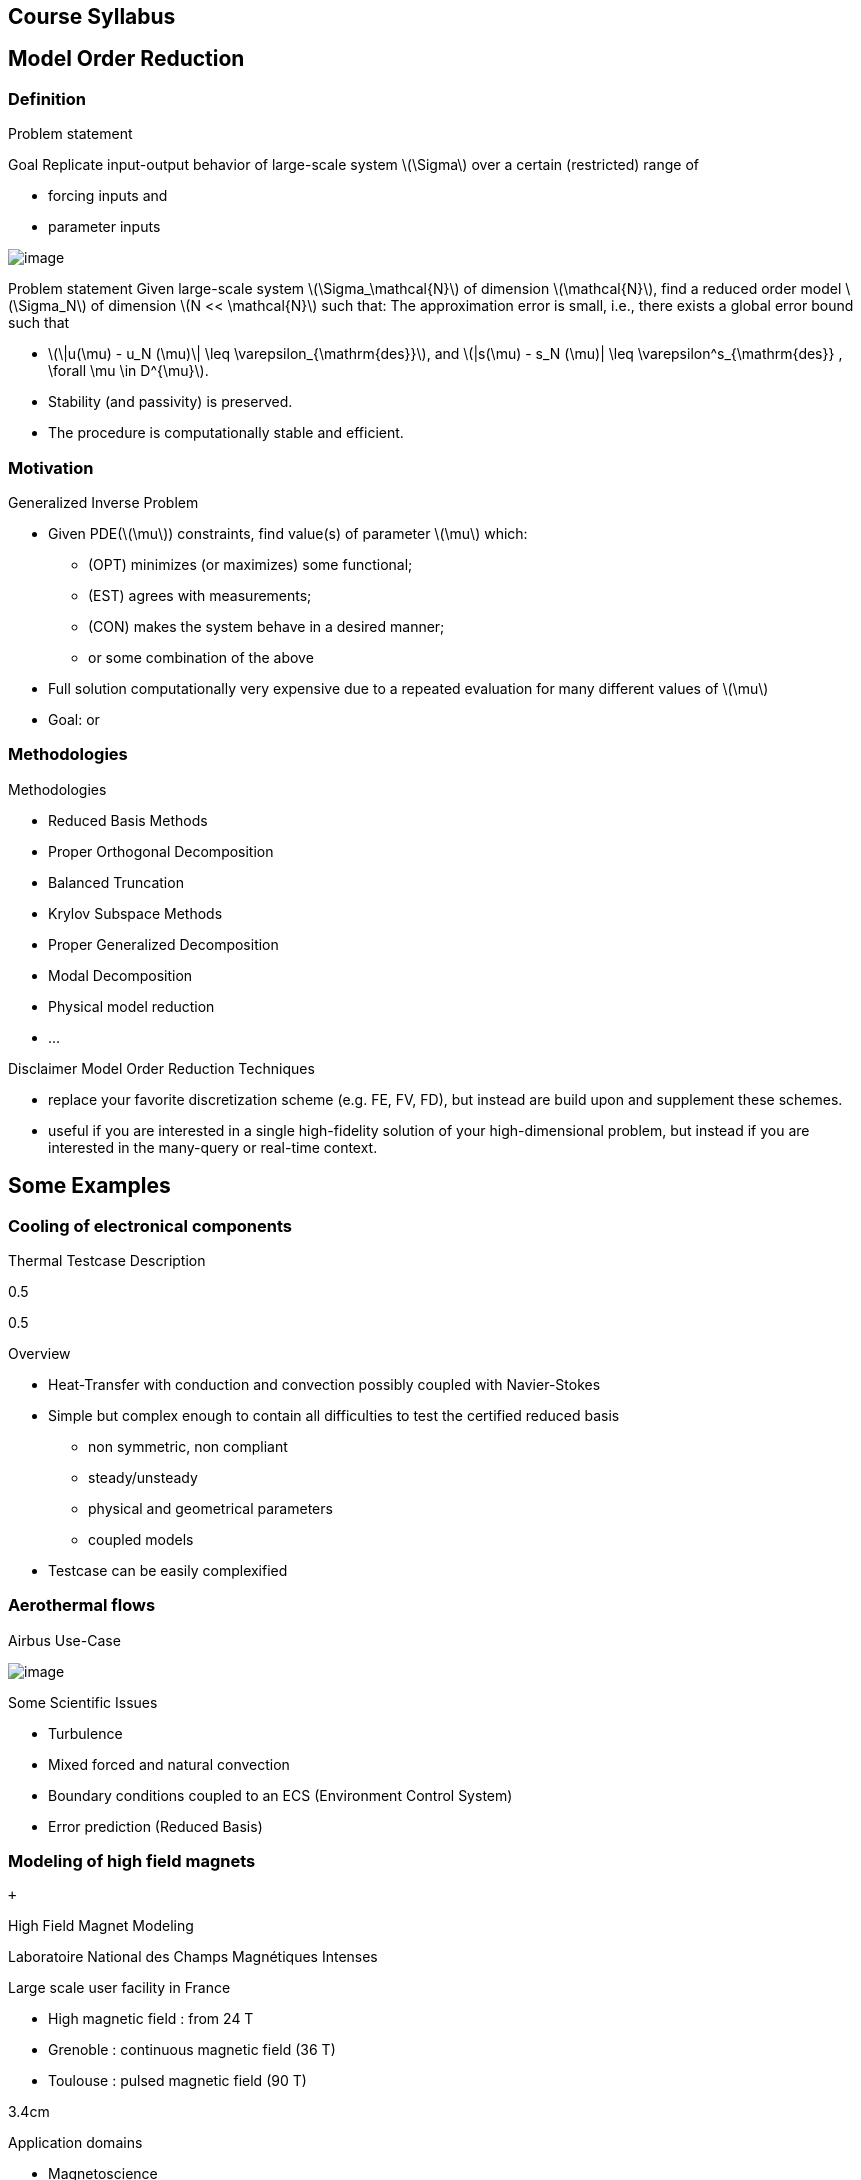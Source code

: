 [[course-syllabus]]
Course Syllabus
---------------

[[model-order-reduction]]
Model Order Reduction
---------------------

[[definition]]
Definition
~~~~~~~~~~

Problem statement

Goal Replicate input-output behavior of large-scale system
latexmath:[\Sigma] over a certain (restricted) range of

* forcing inputs and
* parameter inputs

image:Slides/rbm/course-rom-definition.png[image]

Problem statement Given large-scale system
latexmath:[\Sigma_\mathcal{N}] of dimension latexmath:[\mathcal{N}],
find a reduced order model latexmath:[\Sigma_N] of dimension
latexmath:[N << \mathcal{N}] such that: The approximation error is
small, i.e., there exists a global error bound such that

* latexmath:[\|u(\mu) - u_N (\mu)\| \leq \varepsilon_{\mathrm{des}}],
and
latexmath:[|s(\mu) - s_N (\mu)| \leq \varepsilon^s_{\mathrm{des}} , \forall \mu \in D^{\mu}].
* Stability (and passivity) is preserved.
* The procedure is computationally stable and efficient.

[[motivation]]
Motivation
~~~~~~~~~~

Generalized Inverse Problem

* Given PDE(latexmath:[\mu]) constraints, find value(s) of parameter
latexmath:[\mu] which:
** (OPT) minimizes (or maximizes) some functional;
** (EST) agrees with measurements;
** (CON) makes the system behave in a desired manner;
** or some combination of the above
* Full solution computationally very expensive due to a repeated
evaluation for many different values of latexmath:[\mu]
* Goal: or

[[methodologies]]
Methodologies
~~~~~~~~~~~~~

Methodologies

* Reduced Basis Methods
* Proper Orthogonal Decomposition
* Balanced Truncation
* Krylov Subspace Methods
* Proper Generalized Decomposition
* Modal Decomposition
* Physical model reduction
* ...

Disclaimer Model Order Reduction Techniques

* replace your favorite discretization scheme (e.g. FE, FV, FD), but
instead are build upon and supplement these schemes.
* useful if you are interested in a single high-fidelity solution of
your high-dimensional problem, but instead if you are interested in the
many-query or real-time context.

[[some-examples]]
Some Examples
-------------

[[cooling-of-electronical-components]]
Cooling of electronical components
~~~~~~~~~~~~~~~~~~~~~~~~~~~~~~~~~~

Thermal Testcase Description

0.5

0.5

Overview

* Heat-Transfer with conduction and convection possibly coupled with
Navier-Stokes
* Simple but complex enough to contain all difficulties to test the
certified reduced basis
** non symmetric, non compliant
** steady/unsteady
** physical and geometrical parameters
** coupled models
* Testcase can be easily complexified

[[aerothermal-flows]]
Aerothermal flows
~~~~~~~~~~~~~~~~~

Airbus Use-Case

image:Slides/rbm/cabin_description[image] +

Some Scientific Issues

* Turbulence
* Mixed forced and natural convection
* Boundary conditions coupled to an ECS (Environment Control System)
* Error prediction (Reduced Basis)

[[modeling-of-high-field-magnets]]
Modeling of high field magnets
~~~~~~~~~~~~~~~~~~~~~~~~~~~~~~

 +

High Field Magnet Modeling

Laboratoire National des Champs Magnétiques Intenses

Large scale user facility in France

* High magnetic field : from 24 T
* Grenoble : continuous magnetic field (36 T)
* Toulouse : pulsed magnetic field (90 T)

3.4cm

Application domains

* Magnetoscience
* Solide state physic
* Chemistry
* Biochemistry

2.4cm

image:Figures/pngs/lncmi/Magnet_3D_Ouvert.png[image]

3.9cm

Magnetic Field

* Earth : latexmath:[5.8 \cdot 10^{-4} T]
* Supraconductors : latexmath:[24 T]
* 
* Pulsed field : latexmath:[90 T]

Access

* Call for Magnet Time : latexmath:[2 ~\times] per year
* latexmath:[\approx ~140] projects per year

3.5cm

4cm

image:Figures/pngs/lncmi/Model_3D.png[image]

5cm

image:Figures/pngs/lncmi/temp_picard_np1024_OT200l170_comp.png[image]

4.5cm

image:Figures/pngs/lncmi/Magnetmodels_bmap+dilat_HL31.png[image]

Why use Reduced Basis Methods ?

Challenges

* Modeling : multi-physics non-linear models, complex geometries,
genericity
* Account for uncertainties : uncertainty quantification, sensitivity
analysis
* Optimization : shape of magnets, robustness of design

4.8cm

Objective 1 : Fast

* Complex geometries
** Large number of dofs
* Uncertainty quantification
** Large number of runs

4.4cm

Objective 2 : Reliable

* Field quality
* Design optimization
** Certified bounds
** Reach material limits

[[summary]]
Summary
~~~~~~~

Summary Many problems in computational engineering require

many or real-time evaluations of PDE(latexmath:[\mu])-induced +
input-output relationships.

Model order reduction techniques enable

certified, real-time calculation +
of outputs of PDE(latexmath:[\mu]) +
for parameter estimation, optimization, and control.

[[reduced-basis-method]]
Reduced Basis Method
--------------------

[[problem-statement]]
Problem Statement
~~~~~~~~~~~~~~~~~

The Reduced Basis Method

* <2-> Comparison to other model reduction techniques:
** Parametrized problems(material, constants, geometry,...)
** A posteriori error estimation
** Offline-online decomposition
** Greedy algorithm (to construct reduced basis space)
* <3-> Motivation:
** Efficient solution of optimization and optimal control problems
governed by parametrized PDEs.

Problem Statement

The Main Idea - Key Observation

General Problem Statement Given a system
latexmath:[\Sigma_\mathcal{N}] of large dimension N,
image:Slides/rbm/gen-prob-fe.png[image] where

* latexmath:[u(\mu, t) \in \mathbb{R}^{\mathcal{N}}], the state
* latexmath:[s(\mu, t)], the outputs of interest
* latexmath:[g(t)], the forcing or control inputs

are functions of

* latexmath:[\mu \in D], the parameter inputs
* latexmath:[t], time

and the matrices latexmath:[M], latexmath:[A], latexmath:[B], and
latexmath:[L] also depend on latexmath:[\mu] latexmath:[\ldots]

General Problem Statement latexmath:[\ldots] construct a reduced order
system latexmath:[\Sigma_N] of dimension latexmath:[N
  << \mathcal{N}],

image:Slides/rbm/gen-prob-rb.png[image]

where latexmath:[u_N(\mu) \in \mathbb{R}^N] is the reduced state.

Special case We start by considering latexmath:[\dot{u} = 0]

*Full Model*

latexmath:[\begin{align}
          A(\mu) u(\mu)& = & F(\mu)\\
          s(\mu)&=&L^T(\mu) u(\mu)
        \end{align}]

*Reduced Model*

latexmath:[\begin{align}
          A_N(\mu) u_N(\mu)& = & F_N(\mu)\\
          s_N(\mu)&=&L^T_N(\mu) u_N(\mu)
        \end{align}]

[[key-ingredients]]
Key Ingredients
~~~~~~~~~~~~~~~

Approximation

* <1-> Take ``snapshots'' at different latexmath:[\mu]-values:
latexmath:[u(\mu_i), i = 1
  \ldots N], and let
latexmath:[Z_N=[\xi_1,\ldots,\xi_N] \in \mathbb{R}^{\mathcal{N}\times N}]
where the basis/test functions, latexmath:[\xi_i] ``latexmath:[=]''
latexmath:[u(\mu_i)], are orthonormalized
* <2-> For any new latexmath:[\mu], approximate latexmath:[u] by a
linear combination of the latexmath:[\xi_i]
latexmath:[u(\mu) \approx \sum_{i=1}^N u_{N,i}(\mu) \xi_i = Z_N u_N(\mu)]
determined by Galerkin projection, i.e.,

A posteriori error estimation

* <1-> Assume well-posedness; latexmath:[A(\mu)] pos.def. with min
eigenvalue latexmath:[\alpha_a :=\lambda_1 >0], where
latexmath:[A \xi=\lambda X \xi] and latexmath:[X] corresponds to the
latexmath:[X]-inner product, latexmath:[(v, v)_X = \|v\|_X^2]
* <2-> Let latexmath:[\underbrace{e_N = u - Z_N\ u_N}_{\text{error}}]
, and
latexmath:[\underbrace{r = F - A\ Z_N\ u_N}_{\text{residual}}, \forall \mu \in D],
so that latexmath:[A(\mu) e_N (\mu) = r(\mu)]
* <3-> Then for any latexmath:[\mu \in D],
latexmath:[\|u(\mu)- Z_N u_N(\mu)  \|_X \leq
      \frac{\|r(\mu)\|_{X'}}{\alpha_{LB}(\mu)} =: \Delta_N(\mu)]
latexmath:[|s(\mu)-s_N(\mu)| \leq \|L\|_{X'} \Delta_N(\mu) =: \Delta^s_N(\mu)]
where latexmath:[\alpha_{LB}(\mu)] is a lower bound to
latexmath:[\alpha_a(\mu)], and latexmath:[\|r\|_{X'}=r^T X^{-1} r].

Offline-Online decomposition

Greedy Algorithm

[[summary-1]]
Summary
~~~~~~~

Reduced Basis Opportunities Computational Opportunities

* We restrict our attention to the typically smooth and low-dimensional
manifold induced by the parametric dependence. +
latexmath:[\Rightarrow] Dimension reduction
* We accept greatly increased offline cost in exchange for greatly
decreased online cost. +
latexmath:[\Rightarrow] Real-time and/or many-query context

Reduced Basis Relevance Real-Time Context
(control,latexmath:[\ldots]): latexmath:[\begin{align}
    \mu & \rightarrow & s_N(\mu), \Delta^s_N(\mu)  & \\
    t_0 (``input'') & & & t_0+\delta t_{\mathrm{comp}} (``response'')
    \end{align}] Many-Query Context (design,latexmath:[\ldots]):
latexmath:[\begin{align}
    \mu_j  & \rightarrow & s_N(\mu_j), \Delta^s_N(\mu_j),\quad
    j=1\ldots J  \\  
    t_0  & & t_0+\delta t_{\mathrm{comp}} J\quad (J \rightarrow \infty)
    \end{align}] latexmath:[\Rightarrow] (real-time) and/or
(many-query) .

Reduced Basis Challenges

* A Posteriori error estimation
** Rigorous error bounds for outputs of interest
** Lower bounds to the stability ``constants''
* Offline-online computational procedures
** Full decoupling of finite element and reduced basis spaces
** A posteriori error estimation
** Nonaffine and nonlinear problems
* Effective sampling strategies
** High parameter dimensions

Reduced Basis Outline

1.  Affine Elliptic Problems
* (non)symmetric, (non)compliant, (non)coercive
* (Convection)-diffusion, linear elasticity, Helmholtz
2.  Affine Parabolic Problems
* (Convection)-diffusion equation
3.  Nonaffine and Nonlinear Problems
* Nonaffine parameter dependence, nonpolynomial nonlinearities
4.  Reduced Basis (RB) Method for Fluid Flow
* Saddle-Point Problems (Stokes)
* Navier-Stokes Equations
5.  Applications
* Parameter Optimization and Estimation (Inverse Problems)
* Optimal Control

[[section]]

Linear Compliant Elliptic Problems

[[notations-definitions-problem-statement-example]]
Notations, Definitions, Problem Statement, Example
--------------------------------------------------

[[inner-product-spaces]]
Inner Product Spaces
~~~~~~~~~~~~~~~~~~~~

Definitions

A space latexmath:[Z] is a linear or vector space if, for any
latexmath:[\alpha \in
    \mathbb{R}] , latexmath:[w,v \in Z],
latexmath:[\alpha w+v \in Z]

Note: latexmath:[\mathbb{R}] denotes the real numbers, and
latexmath:[\mathbb{N}] and latexmath:[\mathbb{C}] shall denote the
natural and complex numbers, respectively.

An inner product space (or Hilbert space) latexmath:[Z] is a linear
space equipped with

* an inner product latexmath:[(w,v)_Z, \forall w,v \in Z],and
* induced norm latexmath:[\|w\|_Z = (w,w)_Z, \forall w \in Z].

Inner Product

An inner product
latexmath:[w,v \in Z \rightarrow (w,v)_Z \in \mathbb{R}] has to
satisfy

* Bilinearity +
+
latexmath:[(\alpha w+v,z)_Z =\alpha(w,z)_Z +(v,z)_Z \forall \alpha\in R,w,v,z\in Z]
+
 +
+
latexmath:[(z,\alpha w+v)_Z =\alpha(z,w)_Z +(z,v)_Z, \forall \alpha\in R, w,v,z\in Z ]
* Symmetry +
+
latexmath:[(w,v)_Z = (v,w)_Z, \forall w,v \in Z]
* Positivity +
+
latexmath:[(w,w)_Z >0, \forall w \in Z, w \neq 0]
+
 +
+
latexmath:[(w,w)_Z =0, \text{ only if } w=0]

Cauchy-Schwarz inequality:
latexmath:[(w,v)_Z \leq \|w\|_Z\|v\|_Z,\forall w, v \in Z.]

Norm

A norm is a map latexmath:[\| \cdot \| : Z \rightarrow \mathbb{R}]
such that

* latexmath:[\|w\|_Z > 0\quad \forall w\in Z,w\neq 0,]
* latexmath:[\|\alpha w\|_Z = |\alpha |\|w\|_Z\quad \forall \alpha \in
      \mathbb{R},\ \forall w\in Z, ]
* latexmath:[\|w+v\|_Z \leq \|w\|_Z +\|v\|_Z\quad \forall w\in Z,\ \forall v\in Z.]

Equivalence of norms latexmath:[\| \cdot \|_Z] and
latexmath:[\| \cdot \|_Y] : there exist positive constants
latexmath:[C_1], latexmath:[C_2] such that
latexmath:[C_1\|v\|_Z \leq \|v\|_Y \leq C_2\|v\|_Z .]

Cartesian Product Space Given two inner product spaces latexmath:[Z_1]
and latexmath:[Z_2], we define
latexmath:[Z = Z_1 \times Z_2  \equiv  \{(w_1,w_2)\ | \ w_1 \in  Z_1,\ w_2 \in  Z_2\}]
and given latexmath:[w = (w_1,w_2) \in  Z, v = (v_1,v_2) \in  Z], we
define latexmath:[w + v  \equiv  (w_1 + v_1, w_2 + v_2).] We also
equip latexmath:[Z] with the inner product
latexmath:[(w,v)_Z =(w_1,v_1)_{Z_1} +(w_2,v_2)_{Z_2}] and induced
norm latexmath:[\|w\|_Z = (w,w)_Z.]

[[linear-and-bilinear-forms]]
Linear and Bilinear Forms
~~~~~~~~~~~~~~~~~~~~~~~~~

Linear Forms

A functional latexmath:[g : Z \rightarrow  \mathbb{R}] is a linear
functional if, for any latexmath:[\alpha   \in  \mathbb{R}, w,
  v  \in  Z] latexmath:[g(\alpha w + v) = \alpha g(w) + g(v)]

A linear form is bounded, or continuous, over latexmath:[Z] if
latexmath:[|g(v)| \leq  C \|v\|_Z, \forall v \in  Z,] for some
finite real constant latexmath:[C].

Dual Spaces

Given latexmath:[Z], we define the dual space latexmath:[Z'] as the
space of all bounded linear functionals over latexmath:[Z]. We
associate to latexmath:[Z'] the dual norm
latexmath:[\|g\|_{Z'} = \sup_{v \in Z} \frac{g(v)}{\|v\|_Z} , \forall g \in
    Z'.]

For any latexmath:[g \in Z'], there exists a unique
latexmath:[w_g \in Z] such that
latexmath:[(w_g, v)_Z =g(v), \forall v \in Z.]

It directly follows that latexmath:[\|g\|_{Z'} = \|w_g\|_Z.]

Bilinear Forms

A form latexmath:[b:Z_1 \times Z_2 \rightarrow \mathbb{R} ] is
bilinear if, for any latexmath:[\alpha \in R],

* latexmath:[b(\alpha w + v,z) = \alpha b(w,z) + b(v,z), \forall w,v \in  Z_1,
    z \in  Z_2 ]
* latexmath:[b(z,\alpha w + v) =\alpha b(z,w) + b(z,v), \forall z \in  Z_1, w,v \in  Z_2]

The bilinear form latexmath:[b : Z \times Z \rightarrow \mathbb{R}] is

* symmetric, if latexmath:[b(w,v) = b(v,w),]
* skew-symmetric, if latexmath:[b(w,v) = -b(v,w),]
* positive definite, if
latexmath:[b(v,v) \geq  0\text{ , with equality only for } v = 0.]

Bilinear Forms The bilinear form
latexmath:[b : Z \times Z \rightarrow \mathbb{R}] is positive
semidefinite, if latexmath:[b(v,v) \geq  0, \forall v  \in  Z.] We
also define, for a general bilinear form latexmath:[b : Z \times Z
  \rightarrow \mathbb{R}], the

* symmetric part as
latexmath:[b_S(w,v) = 1/2 (b(w,v) + b(v,w)), \forall w,v \in Z;]
* the skew-symmetric part as
latexmath:[b_{SS}(w,v) = 1/2 (b(w,v) - b(v,w)), \forall w,v \in Z.]

Bilinear Forms The bilinear form
latexmath:[b : Z \times Z \rightarrow \mathbb{R}] is

* over latexmath:[Z] if
latexmath:[\alpha \equiv \inf_{w\in Z} \frac{b(w,w)}{\|w\|^2_Z}] is
positive;
* over latexmath:[Z] if
latexmath:[\gamma \equiv \sup_{w\in Z}  \sup_{v\in Z} \frac{b(w, v)}{\|w\|_Z \|v\|_Z}]
is finite.

Parametric Linear and Bilinear Forms We introduce

* latexmath:[D  \in  \mathbb{R}^P] : closed bounded parameter domain;
* latexmath:[\mu = (\mu_1,\ldots,\mu_P)  \in  D] : parameter vector.

We shall say that

* latexmath:[g:Z\times D\rightarrow \mathbb{R}] is a if, for all
latexmath:[\mu  \in  D, g( \cdot ; \mu) : Z \rightarrow  \mathbb{R}]
is a linear form;
* latexmath:[b:Z\times Z\times D\rightarrow \mathbb{R}] is a if,for
all
latexmath:[\mu  \in  D, b( \cdot ,  \cdot ; \mu) : Z \times  Z \rightarrow  \mathbb{R}]
is a bilinear form.

Concepts of symmetry,latexmath:[\ldots] directly extend to the
parametric case.

Parametric Linear and Bilinear Forms The parametric bilinear form
latexmath:[b : Z \times Z \times D \rightarrow
  \mathbb{R}] is

* coercive over Z if
latexmath:[\alpha(\mu) \equiv  \inf_{w \in Z} \frac{b(w,w;\mu)}{\|w\|^2_Z}]
is positive for all latexmath:[\mu  \in  D];
* continuous over latexmath:[Z] if
latexmath:[\gamma(\mu)\equiv  \sup_{w \in Z} \sup_{v \in Z} \frac{b(w, v; \mu)}{\|w\|_Z\|v\|_Z}]
is finite for all latexmath:[\mu  \in  D.]

We also define latexmath:[\begin{align}
(0 <) \alpha _0 & \equiv  \min_{\mu \in D} \alpha (\mu)\\
\gamma_0 & \equiv \max_{\mu \in D} \gamma (\mu) (< \infty ).
    \end{align}]

Coercivity EigenProblem We have
latexmath:[\alpha (\mu) \equiv  \inf_{w \in Z} \frac{b_S(w,w;\mu)}{\|w\|^2_Z}]

Associated generalized eigenproblem:

Given latexmath:[\mu  \in  D], find
latexmath:[(\chi^{co},\nu^{co})_i(\mu)  \in  Z \times
\mathbb{R}, 1 \leq  i \leq  \dim(Z),] such that
latexmath:[b_S(\chi_i^{co}(\mu), v; \mu) = \nu_i^{co}(\mu)(\chi_i^{co}(\mu), v)_Z]
and latexmath:[\|\chi_i^{co}(\mu)\|_Z=1] Let
latexmath:[\nu_1^{co}(\mu) \leq  \nu_2^{co}(\mu) \leq  \ldots \leq  \nu_{\dim{Z}}^{co} (\mu)]
and b coercive, then latexmath:[\alpha (\mu) = \nu_1^{co}(\mu) > 0.]

Parameter affine Dependence We assume
latexmath:[g(v;\mu)= \sum_{q=1}^{Q_g} \theta^q_g(\mu)g^q(v), \forall v \in Z,]
where, for latexmath:[1 \leq  q \leq  Q_g] (finite),

* functions latexmath:[\theta^q_g : D
     \rightarrow  \mathbb{R}],
* forms latexmath:[g^q : Z \rightarrow  \mathbb{R};]

and
latexmath:[b(w,v;\mu)= \sum_{q=1}^{Q_b} \theta^q_b(\mu) b^q(w,v),\quad \forall
w,v \in Z,] where, for latexmath:[1 \leq  q \leq  Q_b] (finite),

* functions latexmath:[\theta^q_b : D \rightarrow  \mathbb{R}],
* forms latexmath:[b^q : Z \times  Z \rightarrow  \mathbb{R}].

Parametric Coercivity

The coercive bilinear form
latexmath:[b : Z \times Z \times D \rightarrow
\mathbb{R}]
latexmath:[b(w,v;\mu)= \sum_{q=1}^{Q_b} \theta^q_b(\mu) b^q(w,v),\quad \forall
w,v \in Z,] is if latexmath:[c\equiv  b_S] is affine
latexmath:[c(w,v;\mu)= \sum_{q=1}^{Q_c} \theta^q_c(\mu) c^q(w,v),\quad \forall
w,v \in Z,] and satisfies and

* latexmath:[\theta^q_c(\mu)>0, \forall \mu \in D, 1\leq q\leq Q_c,]
* latexmath:[c^q(v,v)\geq 0,\forall v \in Z, 1\leq q\leq Q_c.]

[[classes-of-functions]]
Classes of Functions
~~~~~~~~~~~~~~~~~~~~

Scalar and Vector Fields We consider (real)

* scalar-valued field variables (e.g., temperature, pressure)
latexmath:[w : \Omega  \rightarrow  \mathbb{R}^{d=1}]
* vector-valued field variables (e.g., displacement, velocity)
latexmath:[\mathbf{w} : \Omega  \rightarrow \mathbb{R}^d] , where
latexmath:[\mathbf{w}(x) = (w_1(x), \ldots , w_d (x));]

and

* latexmath:[\Omega  \in \mathbb{R}^d, d=1, 2, \text{or} 3] is an open
bounded domain
* latexmath:[x = (x_1,...,x_d)  \in  \Omega ];
* latexmath:[\Omega] has Lipschitz continuous boundary
latexmath:[\partial \Omega] ; and
* we define the canonical basis vectors as
latexmath:[e_i, 1 \leq  i \leq  d.]

Multi-Index Derivative Given a scalar (or one component of a vector)

* field latexmath:[w : \Omega  \rightarrow  \mathbb{R}]SPATIAL
DERIVATIVE
latexmath:[(D^\sigma w)(x) = \frac{\partial^\sigma w}{\partial x_1^{\sigma_1} ...\partial x_d^{\sigma d}}]
* field latexmath:[w : \Omega  \times  D \rightarrow  \mathbb{R}]
SENSITIVITY DERIVATIVE
latexmath:[(D_\sigma w)(x) = \frac{\partial^\sigma w}{\partial \mu_1^{\sigma_1} ...\partial \mu_d^{\sigma d}}]

where

* latexmath:[\sigma  = (\sigma_1,\ldots,\sigma_d)],
latexmath:[\sigma_i, 1 \leq  i \leq  d], non-negative integers;
* latexmath:[|\sigma| = \sum_{j=1}^{d} \sigma_j] is the order of the
derivative; and
* latexmath:[I^{d,n}] is set of all index vectors
latexmath:[\sigma   \in  N^d_0] such that
latexmath:[|\sigma | \leq  n.]

Function Spaces

Let latexmath:[m  \in  N_0], the space latexmath:[C^m(\Omega )] is
defined as
latexmath:[C^m(\Omega )\equiv  \{w | D^\sigma w  \in  C^0(\Omega ), \forall \sigma   \in  I^{d,m}\},]
and latexmath:[C^0(\Omega )] is the space of continuous functions over
latexmath:[\Omega   \in  \mathbb{R}^d].

We denote by latexmath:[C^\infty (\Omega )] the space of functions
latexmath:[w] for which latexmath:[D^\sigma] exists and is
continuous for any order latexmath:[|\sigma |.]

Lebesgue Spaces

We define, for latexmath:[1 \leq  p < \infty] , the Lebesgue space
latexmath:[L^p(\Omega
)] as
latexmath:[L^p(\Omega )\equiv \{  w \text{ measurable } |\quad  \|w\|_{L^p(\Omega )} < \infty\}]
where

* latexmath:[\|w\|_{L^p(\Omega )} \equiv  \left( \int_\Omega |w|^pdx\right)^{1/p} ,
    1\leq p<\infty,]
* latexmath:[\|w\|_{L^\infty (\Omega )} \equiv \mathrm{ess} \sup_{x\in\Omega} |w(x)|, p = \infty .]

Hilbert Space

Let latexmath:[m  \in  \mathbb{N}_0], the space
latexmath:[H^m(\Omega )] is then defined as
latexmath:[H^m(\Omega )\equiv  \{w |\quad D^\sigma w  \in   L^2(\Omega ), \forall \sigma   \in  I^{d,m}\},]
with associated inner product
latexmath:[(w,v)_{H^m(\Omega )}\equiv \sum_{\sigma  \in I^{d,m}}\int_\Omega  D^\sigma w D^\sigma v dx,]
and induced norm
latexmath:[\|w\|_{H^m(\Omega )} \equiv   \sqrt{(w, w)_{H^m(\Omega )}}.]

Special (most important) cases Since we only consider , we require
mostly

* latexmath:[L^2(\Omega )  = H^0(\Omega )]: Lebesgue Space
latexmath:[p = 2]
latexmath:[(w,v)_{L^2(\Omega)} = \int_\Omega w v \quad \forall w, v  \in  L^2(\Omega )]
latexmath:[\|w\|_{L^2(\Omega)} = \sqrt{(w,w)_{L^2(\Omega)}} \forall w  \in  L^2(\Omega ),]
latexmath:[\Rightarrow] Space of all functions
latexmath:[w : \Omega  \rightarrow
\mathbb{R}] square-integrable over latexmath:[\Omega] .

Special (most important) cases Since we only consider , we require
mostly

* latexmath:[H^1(\Omega)]
latexmath:[H^1(\Omega ) \equiv \{w \in L^2(\Omega )| \frac{\partial w}{ \partial xi}  \in L^2(\Omega ), 1\leq i\leq d\}]
with inner product and induced norm
latexmath:[(w,v)_{H^1(\Omega )}  \equiv \int_\Omega \nabla w  \cdot   \nabla v
+ wv\quad \forall w,v  \in  H^1(\Omega ),],
latexmath:[\|w\|_{H^1(\Omega )}  \equiv \sqrt{(w,w)_{H^1(\Omega)}}\quad \forall w  \in  H^1(\Omega ),]
and seminorm
latexmath:[|w|_{H^1(\Omega )} \equiv \int_\Omega  \nabla w  \cdot   \nabla
w,\quad \forall w  \in  H^1(\Omega ).]

Special (most important) cases Since we only consider , we require
mostly

* the space latexmath:[H_0^1(\Omega )]
+
latexmath:[H^1_0(\Omega) \equiv \{v \in H^1(\Omega )|v_{|\partial \Omega}=0 \}]
where latexmath:[v = 0] on the boundary
latexmath:[\partial \Omega .]
+
Note that, for any latexmath:[v  \in  H_0^1(\Omega )], we have
latexmath:[C_{PF} \|v\|_{H^1(\Omega )} \leq  |v|_{H^1(\Omega )} \leq  \|v\|_{H^1(\Omega )},]
and thus latexmath:[\|v\|_{H^1(\Omega)} = 0 \, \Rightarrow v = 0]
latexmath:[\Rightarrow |v|_{H^1(\Omega )}] constitutes a norm for
latexmath:[v  \in
H_0^1(\Omega ).]

Projection

Given Hilbert Spaces latexmath:[Y] and latexmath:[Z \subset  Y] ,
the projection, latexmath:[\Pi  : Y \rightarrow  Z], of
latexmath:[y \in Y] onto latexmath:[Z] is defined as
latexmath:[(\Pi y,v)_Y = (y,v)_Y , \forall v  \in  Z]

Properties:

* Orthogonality: latexmath:[(y - \Pi y, v)_Y = 0]
* Idempotence: latexmath:[\Pi (\Pi y) = \Pi y]
* Best Approximation
latexmath:[\|y-\Pi y\|^2_Y = \inf_{v \in Z} \|y-v\|^2_Y, \, ]

Given an orthonormal basis
latexmath:[\{ \varphi i\}_{i=1, N = \dim(Z)}], then
latexmath:[\Pi y= \sum_{i=1}^{\dim(Z)}  ( \varphi i,y)_Y  \varphi_i, \forall y \in Y]

[[notations]]
Notations
~~~~~~~~~

Notations and Definitions

Notations

* latexmath:[(\cdot)^\mathcal{N}] finite element approximation
* latexmath:[(\cdot)_N] reduced basis approximation
* latexmath:[\mu] input parameter (physical, geometrical,...)
* latexmath:[s(t;\mu) \approx s^\mathcal{N}(t;\mu)\approx s_N(t;\mu) ]
output approximations
* latexmath:[\mu \rightarrow s(t;\mu)] input-output relationship

Definitions

* latexmath:[\Omega \subset \mathbb{R}^d] spatial domain
* latexmath:[\mu] latexmath:[P]-uplet
* latexmath:[\mathcal{D}^\mu \subset \mathbb{R}^P ] parameter space
* latexmath:[s] output, latexmath:[\ell, f] functionals
* latexmath:[u] field variable
* latexmath:[X] function space
latexmath:[H^1_0(\Omega)^\nu \subset X \subset H^1(\Omega)^\nu]
(latexmath:[\nu=1] for simplicity) +
latexmath:[(\cdot,\cdot)_X] scalar product and
latexmath:[\|\cdot\|_X] norm associated to latexmath:[X]

[[problem-statement-1]]
Problem Statement
~~~~~~~~~~~~~~~~~

Problem Statement

The formal problem statement reads: Given
latexmath:[\mu \in {\ensuremath{\mathcal{D}^\mu}\xspace}], evaluate
latexmath:[s(\mu)  = \ell(u(\mu);\mu)] where
latexmath:[u(x;\mu) \in X] satisfies
latexmath:[a(u(\mu), v; \mu ) = f(v; \mu), \quad \forall v \in X]

[rem:problem-statement] We consider first the case of linear affine
compliant elliptic problem and then complexify

Hypothesis: Reference Geometry In these notes latexmath:[\Omega] is
considered

* To apply the reduced basis methodology exposed later, we need to setup
a reference spatial domain latexmath:[\Omega_{\mathrm{ref}}]
* We introduce an affine mapping
latexmath:[\matcal{T}(\cdot;\mu) : \Omega (\equiv
    \Omega_{\mathrm{ref}} = \Omega_o(\bar{\mu}))
    \rightarrow \Omega_o(\mu)] such that
latexmath:[a(u,v;\mu) = a_o(u_o \circ \mathcal{T}_\mu,v_o \circ \mathcal{T}_\mu;\mu)]

Hypothesis: Continuity, stability, compliance We consider the following
latexmath:[\mu-]PDE

rl latexmath:[a(\cdot,\cdot;\mu)] & bilinear +
& symmetric +
& continuous +
& coercive
(latexmath:[\forall \mu \in {\ensuremath{\mathcal{D}^\mu}\xspace}]) +
 +
latexmath:[f(\cdot;\mu), \ell(\cdot;\mu)] & linear +
& bounded
(latexmath:[\forall \mu \in {\ensuremath{\mathcal{D}^\mu}\xspace}]) +

and in particular, to start, the compliant case

* latexmath:[a] symmetric
* latexmath:[f(\cdot;\mu) = \ell(\cdot;\mu)\quad \forall \mu \in {\ensuremath{\mathcal{D}^\mu}\xspace}]

Hypothesis: Affine dependence in the parameter We require for the RB
methodology
latexmath:[a(u,v;\mu) = \sum_{q=1}^{Q_a} \Theta^q_a(\mu)\ a^q( u, v ),]
where for latexmath:[q=1,...,Q_a] latexmath:[\begin{array}[c]{rll}
      \Theta^q_a :& {\ensuremath{\mathcal{D}^\mu}\xspace}\rightarrow \mathbb{R} & \mu-\text{\alert{dependent} functions}\\
      a^q :& X \times X \rightarrow \mathbb{R} & \mu-\text{\alert{independent} bilinear forms}
    \end{array}]

[rem:hypothesis-affine]

* similar decomposition is required for latexmath:[\ell(v;\mu)] and
latexmath:[f(v;\mu)], and denote latexmath:[Q_\ell] and
latexmath:[Q_f] the corresponding number of terms
* applicable to a large class of problems including geometric variations
* can be relaxed (see non affine/non linear problems)

Inner Products and Norms

* and associated norm () latexmath:[\begin{aligned}
      (((w,v)))_\mu &=  a(w,v;\mu) &\ \forall u,v \in X\\
      |||v|||_\mu &=  \sqrt{a(v,v;\mu)} &\ \forall v \in X
    \end{aligned}]
* latexmath:[X]-inner product and associated norm ()
latexmath:[\begin{aligned}
      (w,v)_X &=  (((w,v)))_{\bar{\mu}} \ (\equiv a(w,v;\bar{\mu})) &\ \forall u,v \in X\\
      ||v||_X &=  |||v|||_{\bar{\mu}} \ (\equiv \sqrt{a(v,v;\bar{\mu})}) & \ \forall v \in X
    \end{aligned}]

Coercivity and Continuity Constants

We assume latexmath:[a] and

Recall that

* constant
latexmath:[(0 < ) \alpha(\mu) \equiv \inf_{v\in X}\frac{a(v,v;\mu)}{||v||^2_X}]
* constant
latexmath:[\gamma(\mu) \equiv \sup_{w\in X} \sup_{v\in X}\frac{a(w,v;\mu)}{\|w\|_X
      \|v\|_X} ( < \infty)]

[[example]]
Example
~~~~~~~

[[example-thermal-block-heat-transfer]]
Example Thermal Block: Heat Transfer
^^^^^^^^^^^^^^^^^^^^^^^^^^^^^^^^^^^^

.6

(0,0) rectangle (3,3); (0,0) grid (3,3); (0,0) rectangle (3,3);

(1.5,-0.5)node[right]latexmath:[\Gamma_0] (Heat Flux)
to[out=180,in=90] (1.5,0);
(1.5,3.5)node[right]latexmath:[{\Gamma_{\mathrm{top}}}] (Zero
Dirichlet) to[out=180,in=90] (1.5,3); (3.5,1.5)
node[right]latexmath:[{\Gamma_{\mathrm{sides}}}] (Insulated)
to[out=180,in=90] (0,1.5) ; (3.5,1.5) to[out=180,in=-90] (3,1.5);

in 5mm,15mm,25mm

in 5mm,15mm,25mm

at (+0.45,+0.3) latexmath:[\mu_\theindex];

.3

Example Thermal Block: Problem statement Given
latexmath:[\mu \in (\mu_1,...\mu_P) \in {\ensuremath{\mathcal{D}^\mu}\xspace}\equiv
  [\mu^{\text{min}},\mu^{\text{max}}]^P], evaluate (recall that
latexmath:[\ell = f]) +
latexmath:[s(\mu) = f(u(\mu))] where
latexmath:[u(\mu) \in X \equiv \{ v \in H^1(\Omega), v|_{\Gamma_{\text{top}}}  =  0\}]
satisfies
latexmath:[a(u(\mu), v; \mu) = f(v;\mu) \quad \forall v \in X] we
have latexmath:[P = 8] and given latexmath:[1 < \mu_r < \infty] we
set
latexmath:[\mu^{\mathrm{min}} = 1/\sqrt{\mu_r},\quad \mu^{\mathrm{max}} =
    \sqrt{\mu_r}] such that
latexmath:[\mu^{\mathrm{max}}/\mu^{\mathrm{min}}=\mu_r.]

Example Thermal Block Recall we are in the compliant case
latexmath:[\ell = f], we have
latexmath:[f(v) = \int_{\Gamma_{0}} v\quad \forall v \in X] and
latexmath:[a(u,v;\mu) = \sum_{i=1}^{P} \mu_i \int_{\Omega_i} \nabla u \cdot \nabla v + 1 \int_{\Omega_{P+1}} \nabla u \cdot \nabla v
    \quad\forall u,\ v\ \in X] where
latexmath:[\Omega = \cup_{i=1}^{P+1} \Omega_i].

Example Thermal Block The inner product is defined as follows
latexmath:[(u,v)_X = \sum_{i=1}^P \bar{\mu}_i \int_{\Omega_i}\nabla u \cdot \nabla v + 1 \int_{\Omega_{P+1}} \nabla u \cdot \nabla v]
where latexmath:[\bar{\mu}_i] is a . We have readily that
latexmath:[a] is

* 
* latexmath:[0 < \frac{1}{\sqrt{\mu_r}} \leq \mathrm{min}(\mu_1/\bar{\mu}_1, \ldots,
      \mu_P/\bar{\mu}_P,1) \leq \alpha(\mu)]
* and
latexmath:[\gamma(\mu) \leq \mathrm{max}(\mu_1/\bar{\mu}_1, \ldots,
      \mu_P/\bar{\mu}_P,1) \leq \sqrt{\mu_r} < \infty]

and the linear form latexmath:[f] is .

Example Thermal Block: Affine decomposition We
latexmath:[a(u,v;\mu) = \sum_{q=1}^{P+1} \Theta^q(\mu) a^q(u,v)]
with latexmath:[\begin{aligned}
    \Theta^1(\mu) = \mu_1 & & a^1(u,v) = \int_{\Omega_1} \nabla u \cdot \nabla v\\
    & \vdots & \\
    \Theta^P(\mu) = \mu_P & & a^P(u,v) = \int_{\Omega_P} \nabla u \cdot \nabla v\\
    \Theta^{P+1}(\mu) = 1 & & a^{P+1}(u,v) = \int_{\Omega_{P+1}} \nabla u \cdot \nabla v
  \end{aligned}]

Example Thermal Block

* 0.5
** 
+
image:Figures/pngs/veys/thermalblock/33-max.png[image]
+
0.5
** 
+
image:Figures/pngs/veys/thermalblock/33-min.png[image]
* image:Figures/pngs/veys/thermalblock/33-random.png[image]

[sec:fem-approximation]

``Truth'' FEM Approximation

Let latexmath:[\mu \in \mathcal{D}^{\mu}], evaluate
latexmath:[\displaystyle s^{\mathcal{N}} (\mu) = \ell (u^{\mathcal{N}} (\mu)) \ ,]
where latexmath:[u^{\mathcal{N}} (\mu) \in X^{\mathcal{N}}] satisfies
latexmath:[a (u^{\mathcal{N}} (\mu), v; \mu ) = f (v), \quad \forall \: v \in X^{\mathcal{N}} \ .]
Here latexmath:[X^{\mathcal{N}} \subset X] is a finite element
approximation of dimension equiped with an inner product
latexmath:[(\cdot,\cdot)_X] and induced norm
latexmath:[||\cdot||_X]. Denote also latexmath:[X'] and associated
norm
latexmath:[\ell \in X',\qquad\displaystyle ||\ell||_{X'} \equiv \operatorname{sup}_{v\in X}\frac{\ell(v)}{||v||_X}].

Purpose

* latexmath:[u(\mu)] and latexmath:[u_{\mathcal{N}}(\mu)] in the
sense that
latexmath:[||u(\mu)-u_{\mathcal{N}}(\mu)||_X \leq \mathrm{tol}\quad\forall \mu \in {\ensuremath{\mathcal{D}^\mu}\xspace}]
* the reduced basis approximation using the FEM approximation
* the error associated with the reduced basis approximation relative to
the FEM approximation

latexmath:[\Rightarrow u^{\mathcal{N}} (\mu)] is a calculable
surrogate for latexmath:[u(\mu).]
latexmath:[\|u(\mu)-u^\mathcal{N}(\mu)\|_{X} \leq
\underbrace{\|u(\mu)-u^\mathcal{N}(\mu)\|_{X}}_{\leq \varepsilon^\mathcal{N}} + \underbrace{\|u^\mathcal{N}(\mu)-u^N(\mu)\|_X}_{\varepsilon_{\mathrm{tol,min}}}]

with
latexmath:[\varepsilon^\mathcal{N} << \varepsilon_{\mathrm{tol,min}}]

[[sec:reduc-basis-appr]]
Reduced Basis Approximation
---------------------------

Reduced Basis Objectives For given accuracy latexmath:[\epsilon],
evaluate
latexmath:[\mu \in {\ensuremath{\mathcal{D}^\mu}\xspace}\rightarrow s_N(\mu) (\approx s^\mathcal{N}(\mu)) \text{ and }
    \Delta^s_N(\mu)] that achieves the desired accuracy Reliability
latexmath:[|s^\mathcal{N}(\mu)-s_N(\mu)| \leq \Delta^s_N(\mu) \leq \epsilon]
for a latexmath:[t_{\textsc{comp}}] Efficiency +
latexmath:[\text{\alert{Independent} of } \mathcal{N} \text{ as } \mathcal{N}
    \rightarrow \infty] where latexmath:[t_{\textsc{comp}}] is the
time to perform the input-output relationship
latexmath:[\hfill\mu \rightarrow (s_N(\mu),\Delta^s_N(\mu))]

Reduced Basis Objective : Rapid Convergence Build a rapidly convergent
approximation of
latexmath:[s_N(\mu) \in \mathbb{R} \text{ and } u_N(\mu) \in X^N \subset  X^{\mathcal{N}} \subset X]
such that for all latexmath:[\mu], we have
latexmath:[s_N(\mu) \rightarrow s^{\mathcal{N}}(\mu) \text{ and } u_N(\mu) \rightarrow u^{\mathcal{N}}(\mu)]
rapidly as
latexmath:[N = {\ensuremath{{\operatorname{dim}}}\xspace}{X_N} \rightarrow \infty (= 10-200)]
(and of latexmath:[\mathcal{N}])

Reduced Basis Objective : Reliability and Sharpness Provide error bound
latexmath:[\Delta_N(\mu)] and latexmath:[\Delta^s_N(\mu)] :
latexmath:[1 (\text{rigor}) \leq \frac{\Delta_N(\mu)}{\|u^{\mathcal{N}}(\mu)
      - u_N(\mu)\|_X} \leq \ E (\text{sharpness})] and
latexmath:[1 (\text{rigor}) \leq \frac{\Delta^s_N(\mu)}{|s^{\mathcal{N}}(\mu)
      - s_N(\mu)|} \leq \ E (\text{sharpness})] for all
latexmath:[N = 1 \ldots N_{\textsc{max}}] and
latexmath:[\mu \in {\ensuremath{\mathcal{D}^\mu}\xspace}].

Reduced Basis Objective : Efficiency Develop a two stage strategy :
Offline/Online

Offline:::
  very expensive pre-processing, we have typically that for a given
  latexmath:[\mu \in {\ensuremath{\mathcal{D}^\mu}\xspace}]
  latexmath:[t^{\textsc{offline}}_{\textsc{comp}} >> t^{\mu\rightarrow s^{\mathcal{N}}(\mu)}_{\textsc{comp}}]
Online:::
  very rapid convergent certified reduced basis input-output
  relationship
  latexmath:[t^{\textsc{online}}_{\textsc{comp}} \text{ independent of } \mathcal{N}]

[rem:rbobjectives-efficiency] latexmath:[\mathcal{N}] may/should be
chosen

Parametric Manifold latexmath:[\mathcal{M}^\mathcal{N}] We assume

* the form latexmath:[a] is continuous and coercive (or inf-sup
stable); and
* affine -dependence; and
* the latexmath:[\theta^q(\mu), 1 \leq q \leq Q], are smooth (i.e.,
latexmath:[\theta^q \in C^\infty(\mathcal{D})] ;

then
latexmath:[\mathcal{M}^\mathcal{N} = \{ u^\mathcal{N}(\mu),\, \mu \in \mathcal{D}\}]
is a smooth latexmath:[P]-dimensional manifold in
latexmath:[X^\mathcal{N}], since
latexmath:[\| D_\sigma y^\mathcal{N}(\mu) \| \leq C_\sigma \forall \mu \in
    \mathcal{D}, \text{ for any order } |\sigma| \in \mathbb{N}_{+0}]

<1-3>Approximation opportunities: Low-Dimension Manifold

.5

(0,0,0) – (1,0,0); (0,0,0) – (0,1,0); (0,0,0) – (0,0,1)
node[right]latexmath:[Y \equiv H^1(\Omega \subset \mathbb{R}^d)];

.5

Spaces & Bases We define the RB approximation space
latexmath:[X_N =\operatorname*{span}\{\xi^n, 1 \leq n \leq N \},\, 1 \leq N \leq N_{max}]
with linearly independent basis functions
latexmath:[\xi^n \in X,\, 1 \leq n \leq N_{max}] We thus obtain
latexmath:[X_N \subset X, \, {\ensuremath{{\operatorname{dim}}}\xspace}(X_N) = N,\, 1 \leq N \leq N_{max}]
and
latexmath:[X_1 \subset X_2 \subset \ldots X_{N_{max}} (\subset X)]
We denote non-hierarchical RB spaces as
latexmath:[X^{nh}_N, 1 \leq N \leq
Nmax,]
latexmath:[X^{nh}_N \subset X, \, {\ensuremath{{\operatorname{dim}}}\xspace}(X^{nh}_N) = N,\, 1 \leq N \leq N_{max}]

Spaces & Bases - Lagrangian

Parameter Samples:
latexmath:[\mbox{\alert{Sample}}: \ \ S_N  = \{ \mu_1 \in \mathcal{D}^{\mu},
    \ldots, \mu_N \in \mathcal{D}^{\mu} \}\quad 1 \leq N \leq N_{\mathrm{max}},]
with
latexmath:[S_1 \subset S_2 \ldots S_{N_\mathrm{max}-1} \subset S_{N_\mathrm{max}} \subset {\ensuremath{\mathcal{D}^\mu}\xspace}]
Lagrangian Hierarchical Space
latexmath:[W_N  =  {\rm span} \: \{ \xi^n \equiv      \underbrace{ u (\mu^n)}_{u^{\mathcal{N}} (\mu^n)}, n = 1, \ldots, N \}.]
with
latexmath:[W_1 \subset W_2 \ldots \subset W_{N_\mathrm{max}} \subset X^{\mathcal{N}} \subset{X}]

Sampling strategies?

* Equidistributed points in latexmath:[\mathcal{D}^\mu](curse of
dimensionality)
* Log-random distributed points in latexmath:[\mathcal{D}^\mu]
* See later for more efficient, adaptive strategies

Space & Bases - Taylor & Hermite

* Taylor reduced basis spaces:
latexmath:[W^{Taylor}_N = \operatorname*{span}\{D_\sigma u(\mu), \forall \sigma \in I^{P,N-1}    \}, 1 \leq N \leq N_{max},]
field variable sensitivity derivatives
* Hermite reduced basis spaces:
latexmath:[W^{Hermite}_N ``='' W^{Lagrangian}_N \cup W^{Taylor}_N]
field variable sensitivity derivatives

Note: We will exclusively use Lagrangian RB spaces in this course.

Space & Bases - Orthogonal Basis Given
latexmath:[\xi^n = u(\mu^n), 1 \leq n \leq N_{max}] (Lagrange case) we
construct the basis set latexmath:[\{\zeta^n, 1 \leq n \leq Nmax\}],
from

^1 = ^1/^1_X; +
for n = 2 : Nmax +
z^n =^n- _m=1^n-1 (^n,^m )_X ^m; +
^n = z^n/z^n_X; +
end. +

Note:
latexmath:[(\zeta^n,\zeta^m)_X =  \delta_{nm}, 1 \leq n,m \leq Nmax]

Space & Bases - Orthogonal Basis Given reduced basis space
latexmath:[X_N  =  {\rm span} \: \{ \zeta^n,  n = 1, \ldots, N \}, 1 \leq N
    \leq N_{max}] we can express any latexmath:[w_N \in X_N] as
latexmath:[w_N = \sum_{k=1}^N {w_N}_n \zeta^n] for unique
latexmath:[{w_N}_n \in \mathbb{R}, 1 \leq n \leq N]

Reduced basis ``matrices''
latexmath:[Z_N \in \mathbb{R}^{\mathcal{N}\times N} , 1
\leq N \leq N_{max}:]
latexmath:[Z_N=[\zeta^1,\zeta^2,...,\zeta^N],  1 \leq N \leq N_{max}]
where, from orthogonality, latexmath:[Z^T_{N_{max}} X Z^T_{N_{max}} =
I_{N_{max}},] and latexmath:[I_M] is the Identity matrix in
latexmath:[\mathbb{R}^{M\times M}].

Formulation (Linear Compliant Case): a Galerkin method

Galerkin Projection Given latexmath:[\mu \in \mathcal{D}^{\mu} ]
evaluate

latexmath:[\label{eq:1}
         s_N (\mu) =  f(u_N (\mu);\mu)]

where latexmath:[u_N (\mu) \in  X_N] satisfies

latexmath:[a (u_N (\mu), v; \mu)  =  f(v;\mu), \ \forall \: v \in X_N \ .]

Formulation (Linear Compliant Case): Optimality For any
latexmath:[\mu \in {\ensuremath{\mathcal{D}^\mu}\xspace}], we have the
following optimality results (thanks to Galerkin)
latexmath:[\begin{aligned}
    |||u(\mu) - u_N(\mu)|||_{\mu} &= \inf_{v_N \in X_N} |||u(\mu) -    v_N(\mu)|||_\mu,\\
    ||u(\mu) - u_N(\mu)||_X &\leq \sqrt{\frac{\gamma(\mu)}{\alpha(\mu)}} \inf_{v_N \in X_N} ||u(\mu) -    v_N(\mu)||_X,\\
  \end{aligned}] and latexmath:[\begin{aligned}
    s(\mu)-s_N(\mu) &= |||u(\mu) -    u_N(\mu)|||^{\alert{2}}_\mu,\\
    &= \inf_{v_N \in X_N} |||u(\mu) -    v_N(\mu)|||^{\alert{2}}_\mu,
  \end{aligned}] and finally
latexmath:[0 \leq s(\mu)-s_N(\mu) \leq \gamma(\mu)\inf_{v_N \in X_N} ||u(\mu) -    v_N(\mu)||^{\alert{2}}_X]

Formulation (Linear Compliant Case): offline-online decomposition our RB
approximations: latexmath:[\begin{aligned}
    u_N(\mu)\ =&\ \sum_{j=1}^N\ {u_N}_j(\mu)\ \zeta_j\label{eq:4}
  \end{aligned}]

latexmath:[s_N(\mu)] latexmath:[\label{eq:5}
    \displaystyle s_N(\mu) = \displaystyle\sum_{j=1}^N {u_N}_j(\mu)\ \left\{ \sum_{q=1}^{Q_f}\ \Theta^q_f(\mu)\ f^q(\zeta_j)\right\}]
where latexmath:[{u_N}_i(\mu), 1 \leq i \leq N] satisfies
latexmath:[\begin{aligned}
    \sum_{j=1}^N \left\{ \sum_{q=1}^{Q_a}\ \Theta^q_a(\mu)\ a^q( \zeta_i, \zeta_{j})  \right\} {u_N}_j(\mu) =& \sum_{q=1}^{Q_f}\ \Theta^q_f(\mu)\ f^q(\zeta_i),\notag  \\
    &  1 \leq i \leq N    \label{eq:6}\\
  \end{aligned}]

Formulation (Linear Compliant Case): matrix form

Solve latexmath:[\label{eq:10}
    \underline{A}_N (\mu) \: \underline{u}_N (\mu) = \underline{F}_N]

where latexmath:[\begin{aligned}
      (A_N)_{i \: j} (\mu) &= \sum_{q=1}^{Q_a}\ \Theta^q_a(\mu)\ a^q( \zeta_i, \zeta_{j}) , \\
      & \\
      F_{N \: i} &=  \sum_{q=1}^{Q_f}\ \Theta^q_f(\mu) f^q (\zeta_i) \ . \\[.5ex]
      & 1 \leq i,j \leq N, \quad 1 \leq i \leq N
  \end{aligned}]

Formulation (Linear Compliant Case): complexity analysis

Offline: independent of latexmath:[\mu]

* Solve: latexmath:[N] FEM system depending on
latexmath:[\mathcal{N}]
* Form and store: latexmath:[f^q (\zeta_i)]
* Form and store: latexmath:[a^q( \zeta_i, \zeta_{j})]

Online: independent of latexmath:[\mathcal{N}]

* Given a new
latexmath:[\mu \in {\ensuremath{\mathcal{D}^\mu}\xspace}]
* Form and solve latexmath:[A_N(\mu)] : latexmath:[O(Q N^2)] and
latexmath:[O(N^3)]
* Compute latexmath:[s_N(\mu)]

Online: latexmath:[N << \mathcal{N}] Online we realize often orders of
magnitude computational economies relative to FEM in the context of

Formulation (Linear Compliant Case): Condition number

[prop:1] Thanks to the orthonormalization of the basis function, we have
that the condition number of latexmath:[A_N(\mu)] is bounded by the
ratio latexmath:[\gamma(\mu)/\alpha(\mu)].

* Write the Rayleigh Quotient
latexmath:[\frac{v_N^T A_N(\mu) v_N}{v_N^T v_N}, \quad \forall v_N \in \mathbb{R}^N]
* Express latexmath:[v_N = \sum_{n=1}^N v_{N_n} \zeta^n]
* Use coercivity, continuity and orthonormality.

[[sec:post-error-estim]]
A Posteriori Error Estimation
-----------------------------

[[motivations-preliminaries]]
Motivations & Preliminaries
~~~~~~~~~~~~~~~~~~~~~~~~~~~

``Truth'' Problem statement

Let latexmath:[\mu \in \mathcal{D}^{\mu}], evaluate
latexmath:[\displaystyle s (\mu) = \ell (u (\mu)) \ ,] where
latexmath:[u (\mu) \in X] satisfies
latexmath:[a (u (\mu), v; \mu ) = f (v), \quad \forall \: v \in X \ .]
Assumptions

* linearity, coercivity, continuity
* affine parameter dependence; and
* compliance: latexmath:[\ell=f], latexmath:[a] symmetric

Reduced Basis Sample and Space

Parameter Samples:
latexmath:[\mbox{\alert{Sample}}: \ \ S_N  = \{ \mu_1 \in \mathcal{D}^{\mu},
    \ldots, \mu_N \in \mathcal{D}^{\mu} \}\quad 1 \leq N \leq N_{\mathrm{max}},]
with
latexmath:[S_1 \subset S_2 \ldots S_{N_\mathrm{max}-1} \subset S_{N_\mathrm{max}} \subset {\ensuremath{\mathcal{D}^\mu}\xspace}]
Lagrangian Hierarchical Space
latexmath:[W_N  =  {\rm span} \: \{ \xi^n \equiv      \underbrace{ u (\mu^n)}_{u^{\mathcal{N}} (\mu^n)}, n = 1, \ldots, N \}.]
with
latexmath:[W_1 \subset W_2 \ldots \subset W_{N_\mathrm{max}} \subset X^{\mathcal{N}} \subset{X}]

Reduced basis approximation Given
latexmath:[\mu \in \mathcal{D}^{\mu} ] evaluate

latexmath:[\label{eq:1}
    s_N (\mu) =  f(u_N (\mu);\mu)]

where latexmath:[u_N (\mu) \in  X_N] satisfies

latexmath:[a (u_N (\mu), v; \mu)  =  f(v;\mu), \ \forall \: v \in X_N \ .]
Recall:

* RB Space: latexmath:[X_N=``\text{Gram-Schmidt}''(W_N)]
* latexmath:[u_N(\mu)] unique (coercivity, continuity, linear
dependence)

Coercivity and Continuity Constants

We assume latexmath:[a] and

Recall that

* constant
latexmath:[(0 < ) \alpha(\mu) \equiv \inf_{v\in X}\frac{a(v,v;\mu)}{||v||^2_X}]
* constant
latexmath:[\gamma(\mu) \equiv \sup_{w\in X} \sup_{v\in X}\frac{a(w,v;\mu)}{\|w\|_X
      \|v\|_X} ( < \infty)]

Affine dependence and parametric coercivity We assume that
latexmath:[a: X\times X \times \mathcal{D} \rightarrow
  \mathbb{R}] is

* latexmath:[a(u,v;\mu) = \sum_{q=1}^{Q_a} \Theta^q_a(\mu)\ a^q( u, v ),\,
    \forall u,v \in X]
* and
latexmath:[\Theta^q_a(\mu) > 0\quad \forall \mu \in \mathcal{D}, \, 1 \leq q \leq Q_a]
and
latexmath:[a^q(u,v) \geq 0\quad \forall u,v \in X, \, 1 \leq q \leq Q_a]

Inner Products and Norms

* and associated norm () latexmath:[\begin{aligned}
      (((w,v)))_\mu &=  a(w,v;\mu) &\ \forall u,v \in X\\
      |||v|||_\mu &=  \sqrt{a(v,v;\mu)} &\ \forall v \in X
    \end{aligned}]
* latexmath:[X]-inner product and associated norm ()
latexmath:[\begin{aligned}
      (w,v)_X &=  (((w,v)))_{\bar{\mu}} \ (\equiv a(w,v;\bar{\mu})) &\ \forall u,v \in X\\
      ||v||_X &=  |||v|||_{\bar{\mu}} \ (\equiv \sqrt{a(v,v;\bar{\mu})}) & \ \forall v \in X
    \end{aligned}]

[[bound-theorems]]
Bound theorems
~~~~~~~~~~~~~~

Questions

* What is the accuracy of latexmath:[u_N(\mu)] and
latexmath:[s_N(\mu)] ? Online latexmath:[\begin{aligned}
      \|u(\mu)-u_N(\mu)\|_X &\leq \epsilon_{\mathrm{tol}}, \quad \forall \mu \in
      {\ensuremath{\mathcal{D}^\mu}\xspace}\\
      |s(\mu)-s_N(\mu)\|_X &\leq \epsilon^s_{\mathrm{tol}}, \quad \forall \mu \in {\ensuremath{\mathcal{D}^\mu}\xspace}\\
    \end{aligned}]
* What is the best value for latexmath:[N] ? Offline/Online
** latexmath:[N] too large latexmath:[\Rightarrow] computational
inefficiency
** latexmath:[N] too small latexmath:[\Rightarrow] unacceptable
error
* How should we build latexmath:[S_N] ? is there an optimal
construction ? Offline
** Good approximation of the manifold latexmath:[\mathcal{M}] through
the RB space, but
** need for well conditioned RB matrices

A Posteriori Error Estimation: Requirements We shall develop the
following error bounds latexmath:[{\ensuremath{\Delta_N(\mu)}\xspace}]
and latexmath:[\Delta^s_N(\mu)] with the following properties

* latexmath:[1 \leq N \leq N_{\mathrm{max}}]
latexmath:[\begin{aligned}
      \|u(\mu)-u_N(\mu)\|_X &\leq \Delta_N(\mu), \quad \forall \mu \in {\ensuremath{\mathcal{D}^\mu}\xspace}\\
      |s(\mu)-s_N(\mu)| &\leq \Delta^s_N(\mu), \quad \forall \mu \in {\ensuremath{\mathcal{D}^\mu}\xspace}\end{aligned}]
* latexmath:[1 \leq N \leq N_{\mathrm{max}}]
latexmath:[\begin{gathered}
      \frac{\Delta_N(\mu)}{\|u(\mu)-u_N(\mu)\|_X} \leq C,
      \frac{\Delta^s_N(\mu)}{|s(\mu)-s_N(\mu)|} \leq C,\\C\approx 1
    \end{gathered}]
* Online cost depend only on latexmath:[Q] and latexmath:[N]

latexmath:[u_N(\mu)] : Error equation and residual dual norm Given our
RB approximation latexmath:[u_N(\mu)], we have
latexmath:[\label{eq:20}
    e(\mu) \equiv u(\mu)  - u_N(\mu)] that satisfies
latexmath:[\label{eq:21}
    a( e(\mu), v; \mu ) \ = \ r( u_N(\mu), v; \mu ), \forall v \in X]
where latexmath:[r( u_N(\mu), v; \mu ) = f(v) - a( u_N(\mu), v; \mu )]
is the . We have then from coercivity and the definitions above that
latexmath:[\label{eq:22}
    ||e(\mu)||_{X} \ \leq\ \frac{||r( u_N(\mu), v; \mu )||_{X'}}{\alpha(\mu)}\ =\ \frac{\varepsilon_N(\mu)}{\alpha(\mu)}]

A Posteriori error estimation: Dual norm of the residual

[prop:1] Given
latexmath:[\mu \in {\ensuremath{\mathcal{D}^\mu}\xspace}], the dual
norm of latexmath:[r(u_N(\mu),\cdot;\mu)] is defined as follows
latexmath:[\begin{aligned}
      ||r(u_N(\mu),\cdot;\mu)||_{X'} & \equiv \sup_{v\in X}
      \frac{r(u_N(\mu),v;\mu)}{||v||_X}\\
      & = ||{\ensuremath{\Hat{e}(\mu)}\xspace}||_X
    \end{aligned}] where
latexmath:[{\ensuremath{\Hat{e}(\mu)}\xspace}\in X] satisfies
latexmath:[\begin{aligned}
      ({\ensuremath{\Hat{e}(\mu)}\xspace},v)_X = r(u_N(\mu),v;\mu)
    \end{aligned}]

The error residual equation can then be rewritten
latexmath:[a( e(\mu), v; \mu ) \ = ({\ensuremath{\Hat{e}(\mu)}\xspace},v)_X, \quad \forall v \in X]

latexmath:[u_N(\mu)] : Definitions of energy error bounds and
effectivity Given
latexmath:[{\ensuremath{{\alpha_{{\mathrm{LB}}}}(\mu)}\xspace}] a
nonnegative lower bound of
latexmath:[{\ensuremath{\alpha(\mu)}\xspace}]:
latexmath:[\label{eq:23}
    {\ensuremath{\alpha(\mu)}\xspace}\geq {\ensuremath{{\alpha_{{\mathrm{LB}}}}(\mu)}\xspace}\geq \epsilon_{\alpha} {\ensuremath{\alpha(\mu)}\xspace},\ \epsilon_{\alpha} \ \in\ ]0,1[,\, \forall \mu \in {\ensuremath{\mathcal{D}^\mu}\xspace}]
Denote
latexmath:[\varepsilon_N(\mu) = \|{\ensuremath{\Hat{e}(\mu)}\xspace}\|_X = \|r(u_N(\mu),v;\mu\|_{X'}]

latexmath:[\label{eq:25}
      \Delta^{\mathrm{en}}_N(\mu) \ \equiv \ \frac{\varepsilon_N(\mu)}{\sqrt{{\ensuremath{{\alpha_{{\mathrm{LB}}}}(\mu)}\xspace}}}]

latexmath:[\label{eq:25}
      \eta^{\mathrm{en}}_N(\mu) \ \equiv \ \frac{\Delta^{\mathrm{en}}_N(\mu)}{|||e(\mu)|||_\mu}]

latexmath:[u_N(\mu)] : energy error bounds

latexmath:[\label{eq:26}
    1 \ \leq\ \eta^{\mathrm{en}}_N(\mu) \ \leq \sqrt{\frac{{\ensuremath{{\gamma_{{\mathrm{UB}}}}(\mu)}\xspace}}{{\ensuremath{{\alpha_{{\mathrm{LB}}}}(\mu)}\xspace}}}, \quad 1 \leq N \leq N_{\max}, \quad \forall \mu\ \in \ {\ensuremath{\mathcal{D}^\mu}\xspace}]

Remarks

* : Left inequality ensures rigorous upper bound measured in
latexmath:[||\cdot||_{X}] , i.e.
latexmath:[||e(\mu)||_{X} \leq {\ensuremath{\Delta_N(\mu)}\xspace},\ \forall \mu \in {\ensuremath{\mathcal{D}^\mu}\xspace}]
* : Right inequality states that
latexmath:[\Delta_N(\mu)]overestimates the ``true'' error by at most
latexmath:[\gamma(\mu) / {\ensuremath{{\alpha_{{\mathrm{LB}}}}(\mu)}\xspace}]
* for latexmath:[a] and symmetric
latexmath:[\theta^{\bar{\mu}} \equiv
        \frac{\Theta^{\max,\bar{\mu}}_a(\mu)}{\Theta^{\min,\bar{\mu}}_a(\mu)}
        = \frac{\gamma_{\mathrm{ub}}(\mu)}{\alpha_{\mathrm{lb}}(\mu)}]

latexmath:[s_N(\mu)] : output error bounds

latexmath:[1 \ \leq\ \eta^s_N(\mu)  \ \leq \frac{{\ensuremath{{\gamma_{{\mathrm{UB}}}}(\mu)}\xspace}}{{\ensuremath{{\alpha_{{\mathrm{LB}}}}(\mu)}\xspace}}, \quad 1 \leq N \leq N_{\max}, \quad \forall \mu\ \in \ {\ensuremath{\mathcal{D}^\mu}\xspace}]

where latexmath:[\label{eq:30}
    \Delta^s_N (\mu) = {\Delta_N^{\mathrm{en}}}(\mu)^2] and
latexmath:[\eta^s_N(\mu)\equiv \frac{\Delta^s_N(\mu)}{s(\mu)-s_N(\mu)}]

Rapid convergence of the error in the output Note that the error in the
output vanishes quadratically

Relative output error bounds We define

* the
latexmath:[\Delta^{s,rel}_N (\mu) \equiv \frac{\|\hat{e}(\mu)\|^2_X}{
          \alpha_\mathrm{lb}(\mu) s_N(\mu)}= \frac{\Delta_N^{\mathrm{en}}(\mu)^2}{s_N(\mu)}]
* the
latexmath:[\eta^{s,rel}_N(\mu)\equiv \frac{\Delta^{s,rel}_N(\mu)}{s(\mu)-s_N(\mu)/s(\mu)}]

latexmath:[1 \ \leq\ \eta^{s,rel}_N(\mu)  \ \leq 2 \frac{{\ensuremath{{\gamma_{{\mathrm{UB}}}}(\mu)}\xspace}}{{\ensuremath{{\alpha_{{\mathrm{LB}}}}(\mu)}\xspace}}, \quad 1 \leq N \leq N_{\max}, \quad \forall \mu\ \in \ {\ensuremath{\mathcal{D}^\mu}\xspace}]

for latexmath:[\Delta^{s,rel}_N \leq 1]

latexmath:[X]-norm error bounds We define

* the
latexmath:[\Delta_N (\mu) \equiv \frac{\|\hat{e}(\mu)\|_X}{\alpha_\mathrm{lb}(\mu)}]
* the
latexmath:[\eta_N(\mu)\equiv \frac{\Delta_N(\mu)}{\|e(\mu)\|_X}]

latexmath:[1 \ \leq\ \eta_N(\mu)  \ \leq \frac{{\ensuremath{{\gamma_{{\mathrm{UB}}}}(\mu)}\xspace}}{{\ensuremath{{\alpha_{{\mathrm{LB}}}}(\mu)}\xspace}}, \quad 1 \leq N \leq N_{\max}, \quad \forall \mu\ \in \ {\ensuremath{\mathcal{D}^\mu}\xspace}]

Remarks on error bounds Remarks:

* The error bounds are rigorous upper bounds for the reduced basis error
for any latexmath:[N = 1,\ldots,N_{max}] and for all
latexmath:[\mu \in \mathcal{D}].
* The upper bounds for the effectivities are
** independent of latexmath:[N] , and
** independent of latexmath:[\mathcal{N}] if
latexmath:[\alpha_{\mathrm{lb}}(\mu)] only depends on
latexmath:[\mu],
+
and are thus stable with respect to RB and FEM refinement.
* Results for energy norm (and latexmath:[X]-norm) bound directly
extend to noncompliant (& nonsymmetric) problems
** if we choose an appropriate definition for the energy (and
latexmath:[X]) norm

[[offline-online-decomposition]]
Offline-Online decomposition
~~~~~~~~~~~~~~~~~~~~~~~~~~~~

Offline-Online decomposition Denote
latexmath:[{\ensuremath{\Hat{e}(\mu)}\xspace}\in X]
latexmath:[\label{eq:34}
    ||{\ensuremath{\Hat{e}(\mu)}\xspace}||_X = \varepsilon_N(\mu) = ||r(u_N(\mu),\cdot;\mu)||_X]
such that latexmath:[\label{eq:36}
    ({\ensuremath{\Hat{e}(\mu)}\xspace},v)_X = -r(u_N(\mu),v;\mu), \quad \forall v \in X]

And recall that latexmath:[\label{eq:35}
    -r(u_N(\mu),v;\mu) = f(v) - \sum_{q=1}^Q \sum_{n=1}^N\ \Theta^q(\mu)\ {u_N}_n(\mu)\ a^q( \zeta_n,v), \quad \forall v\ \in\ X]

Offline-Online decomposition

* It follows next that
latexmath:[{\ensuremath{\Hat{e}(\mu)}\xspace}\in X] satisfies
latexmath:[({\ensuremath{\Hat{e}(\mu)}\xspace},v)_X \ = \ f(v) - \sum_{q=1}^Q \sum_{n=1}^N\ \Theta^q(\mu)\ {u_N}_n(\mu)\ a^q( \zeta_n,v), \quad \forall v\ \in\ X]
* Observe then that the rhs is the _sum_ of products of parameter
dependent functions and parameter independent linear functionals, thus
invoking
latexmath:[{\ensuremath{\Hat{e}(\mu)}\xspace}\ = \ \mathcal{C} - \sum_{q=1}^Q \sum_{n=1}^N\ \Theta^q(\mu)\ {u_N}_n(\mu)\ \mathcal{L}^q_n]
where
** latexmath:[\mathcal{C} \in X] satisfies
latexmath:[(\mathcal{C},v) = f(v), \forall v \in X]
** latexmath:[\mathcal{L} \in X] satisfies
latexmath:[(\mathcal{L}^q_n,v)_X = -a^q(\zeta_n,v), \forall v \in X, \, 1 \leq n \leq N, 1 \leq q \leq Q]
which are parameter independent problems

Offline-Online decomposition: Error bounds From ([eq:12]) we get
latexmath:[\begin{aligned}
    ||{\ensuremath{\Hat{e}(\mu)}\xspace}||_X^2\ =\ & (\mathcal{C},\mathcal{C})_X\ +\ \sum_{q=1}^Q \sum_{n=1}^N\ \Theta^q(\mu)\ {u_N}_n(\mu)\ \displaystyle \Bigg\{ 2 ( \mathcal{C}, \mathcal{L}^q_n)_X \notag\\
      & + \sum_{q'=1}^{Q'} \sum_{n'=1}^{N'}\  \Theta^{q'}(\mu)\ {u_N}_{n'}(\mu)\  ( \mathcal{L}^{q}_{n}, \mathcal{L}^{q'}_{n'})_X \Bigg\}    \label{eq:rbellipticlinear_error:37}
    \end{aligned}]

Remark In ([eq:rbellipticlinear_error:37]),
latexmath:[||{\ensuremath{\Hat{e}(\mu)}\xspace}||_X^2] is the sum of
products of

* and
* ,

the offline-online for the error bounds is now clear.

Offline-Online decomposition: steps and complexity

Offline:

* Solve for latexmath:[\mathcal{C}] and
latexmath:[\mathcal{L}^q_n,\ 1 \leq n \leq N,\ 1 \leq q \leq Q]
* Form and save latexmath:[(\mathcal{C},\mathcal{C})_X],
latexmath:[( \mathcal{C},
      \mathcal{L}^q_n)_X] and
latexmath:[( \mathcal{L}^{q}_{n}, \mathcal{L}^{q'}_{n'})_X],
latexmath:[1 \leq n,n' \leq N,\ 1 \leq q, q' \leq Q]

Online

* Given a new
latexmath:[\mu \in {\ensuremath{\mathcal{D}^\mu}\xspace}]
* Evaluate the sum
latexmath:[||{\ensuremath{\Hat{e}(\mu)}\xspace}||_X^2]
([eq:rbellipticlinear_error:37]) in terms of latexmath:[\Theta^q(\mu)]
and latexmath:[{u_N}_n(\mu)]
* Complexity in latexmath:[O(Q^2 N^2)] independent of
latexmath:[\mathcal{N}]

[[sec:post-error-estim-1]]
Sampling strategy: a Greedy algorithm
~~~~~~~~~~~~~~~~~~~~~~~~~~~~~~~~~~~~~

Offline-Online Scenarii

Offline Given a tolerance latexmath:[\tau], build latexmath:[S_N]
and latexmath:[W_N] s.t.
latexmath:[\forall \ \mu\ \in \mathcal{P} \equiv \mathcal{D}^{\mu} \ , \ \Delta_N(\mu) < \tau]

Online Given latexmath:[\mu] and a tolerance latexmath:[\tau], find
latexmath:[N^*] and thus latexmath:[s_{N^*}(\mu)] s.t.
latexmath:[N^* = \operatorname{arg\ max}_N\ \left( \Delta_{N}(\mu) < \tau \right)]

or given latexmath:[\mu] and a max execution time latexmath:[T],
find latexmath:[N^*] and thus latexmath:[s_{N^*}(\mu)] s.t.
latexmath:[N^* = \operatorname{arg\ min}_N\ \left( \Delta_{N}(\mu) \mbox{ and execution time } < T   \right)]

latexmath:[S_N] and latexmath:[W_N] Generation Strategies

Offline Generation

* Given a tolerance latexmath:[\epsilon], set latexmath:[N = 0] and
latexmath:[S_0 = \emptyset]
* While
latexmath:[{\ensuremath{\Delta_N^{\mathrm{max}}}\xspace}> \epsilon]
* latexmath:[N = N+1]
* If N == 1; then Pick ((log-)randomly)
latexmath:[\mu_1 \in {\ensuremath{\mathcal{D}^\mu}\xspace}]
* Build
latexmath:[{\ensuremath{S_N}\xspace}:= \{ \mu_N \} \cup S_{N-1}]
* Build
latexmath:[{\ensuremath{W_N}\xspace}:= \{ \xi = u(\mu_N) \} \cup W_{N-1}]
* Compute
latexmath:[{\ensuremath{\Delta_N^{\mathrm{max}}}\xspace}:= \mathrm{max}_{\mu \in {\ensuremath{\mathcal{D}^\mu}\xspace}}\, \Delta_N(\mu)]
* 
* End While

Condition number recall that the latexmath:[\zeta_n] are , this
ensures that the condition number will stay bounded by
latexmath:[\gamma(\mu)/\alpha(\mu)]

Online Algorithm I

latexmath:[\mu] adaptive online

* Given latexmath:[\mu \in {\ensuremath{\mathcal{D}^\mu}\xspace}],
compute
latexmath:[({\ensuremath{s_{N^{*}}}\space}(\mu), {\ensuremath{\Delta_{N^{*}}}\space}(\mu))]
such that latexmath:[{\ensuremath{\Delta_{N^{*}}}\space}(\mu) < \tau.]
* latexmath:[N = 2]
* While latexmath:[{\ensuremath{\Delta_N}\space}(\mu) > \tau]
* Compute
latexmath:[({\ensuremath{s_N}\space}(\mu), {\ensuremath{\Delta_N}\space}(\mu)) \mbox{ using } ({\ensuremath{S_N}\xspace},{\ensuremath{W_N}\xspace})]
* latexmath:[N = N * 2\qquad] +
use the (very) fast convergence properties of RB
* End While

Online Algorithm II

Offline

* While latexmath:[i <= \mathrm{Imax} >> 1]
* Pick log-randomly
latexmath:[\mu \in {\ensuremath{\mathcal{D}^\mu}\xspace}]
* Store in table
latexmath:[\mathcal{T}, {\ensuremath{\Delta_N}\space}(\mu)] if for
latexmath:[N=1,..., {\ensuremath{{N^{\mathrm{max}}}}\xspace}]
* latexmath:[i = i + 1]; End While

Online Algorithm II – latexmath:[\mu] adaptive online – worst case

* Given latexmath:[\mu \in {\ensuremath{\mathcal{D}^\mu}\xspace}],
compute
latexmath:[({\ensuremath{s_{N^{*}}}\space}(\mu), {\ensuremath{\Delta_{N^{*}}}\space}(\mu))]
such that latexmath:[{\ensuremath{\Delta_{N^{*}}}\space}(\mu) < \tau.]
* latexmath:[N^{*} := \mathrm{arg} \mathrm{max}_{\mathcal{T}}\, {{\ensuremath{\Delta_N}\space}(\mu) \, < \, \tau}]
* Use latexmath:[{\ensuremath{W_{N^{*}}}\xspace}] to compute
latexmath:[({\ensuremath{s_{N^{*}}}\space}(\mu),{\ensuremath{\Delta_{N^{*}}}\space}(\mu))]

[[sec:inf-sup-lower]]
Inf-sup lower bound
-------------------

Lower bound for coercivity constant We require a
latexmath:[{\ensuremath{{\alpha_{{\mathrm{LB}}}}(\mu)}\xspace}] for
latexmath:[{\ensuremath{\alpha(\mu)}\xspace}= \alpha_c(\mu),\ \forall
  \mu \in {\ensuremath{\mathcal{D}^\mu}\xspace}]

Two strategies are available:

* ``Min latexmath:[Theta]'' approach if latexmath:[a] is
parametrically coercive (_i.e._ the coercivity constant depends solely
on latexmath:[\mu])
* and more generally the Successive Constraint Method(SCM) which can
also be applied in case of ``Inf-Sup'' stable problems (Stokes,
Helmholtz,...)

[[min-theta-approach]]
“Min latexmath:[\Theta]“ Approach
~~~~~~~~~~~~~~~~~~~~~~~~~~~~~~~~~~~

``Min latexmath:[Theta]'' approach: Lower bound for
latexmath:[\alpha(\mu)]

For a parametrically coercive bilinear form

* latexmath:[\Theta^q(\mu) > 0,\ \forall \mu \in {\ensuremath{\mathcal{D}^\mu}\xspace}]
and
* latexmath:[a^q(v,v) \geq 0,\ \forall v \in X,\ 1 \leq q \leq Q]

We have latexmath:[\label{eq:38}
    \Theta^{\mathrm{min},\Bar{\mu}}_a(\mu) =
    \alpha(\Bar{\mu})\min_{q=1...Q}\frac{\Theta_a^q(\mu)}{\Theta_a^q(\Bar{\mu})} \leq \alpha(\mu)]
where latexmath:[\Bar{\mu} \in {\ensuremath{\mathcal{D}^\mu}\xspace}]
which was used to define the latexmath:[X]-inner product and induced
norm

Recall that latexmath:[\begin{aligned}
    (u,v)_X &=  a(u,v;\alert{\Bar{\mu}}), \quad \forall u,v \in X\\
    \|v\|_X &=  \sqrt{(u,v)_X}, \quad \forall v \in X
  \end{aligned}]

``Min latexmath:[Theta]'' approach: Upper bound for
latexmath:[\gamma(\mu)] Similarly we develop an upper bound
latexmath:[{\ensuremath{{\gamma_{{\mathrm{UB}}}}(\mu)}\xspace}] for
latexmath:[\gamma(\mu)]. We define latexmath:[\label{eq:38}
    \infty > \Theta^{\mathrm{max},\Bar{\mu}}_a(\mu) = \gamma(\Bar{\mu}) \max_{q=1...Q}\frac{\Theta_q^q(\mu)}{\Theta_a^q(\Bar{\mu})}\geq \gamma(\mu)]

[rem:mintheta-rem]
latexmath:[{\ensuremath{{\gamma_{{\mathrm{UB}}}}(\mu)}\xspace}] is
actually not required in practice but relevant in the theory.

``Min latexmath:[Theta]'' approach: Summary if latexmath:[a] is
parametrically coercive we then choose

* the coercivity constant lower bound to be
latexmath:[{\ensuremath{{\alpha_{{\mathrm{LB}}}}(\mu)}\xspace}\equiv \Theta^{\mathrm{min},\Bar{\mu}}_a(\mu)]
* and the continuity constant upper bound to be (latexmath:[a]
symmetric)
latexmath:[{\ensuremath{{\gamma_{{\mathrm{UB}}}}(\mu)}\xspace}\equiv \Theta^{\mathrm{max},\Bar{\mu}}_a(\mu)]

[rem:mintheta-rem2]

* Online cost to evaluate
latexmath:[{\ensuremath{{\alpha_{{\mathrm{LB}}}}(\mu)}\xspace}] :
latexmath:[O(Q_a)]
* Choice of inner product important latexmath:[(u,v)_X &=
      a(u,v;\alert{\Bar{\mu}})] (see multiple inner products approach)
* Extends to non-symmetric problems by considering the symmetric part
latexmath:[a_s(u,v;\mu) = \frac{1}{2}( a(u,v;\mu)+a(v,u;\mu) )]

[[sec:succ-constr-meth]]
Successive constraint method (SCM)
~~~~~~~~~~~~~~~~~~~~~~~~~~~~~~~~~~

[[successive-constraint-method-stability-estimates]]
Successive Constraint method: Stability estimates
^^^^^^^^^^^^^^^^^^^^^^^^^^^^^^^^^^^^^^^^^^^^^^^^^

We wish to compute
latexmath:[\alpha_{\mathrm{LB}}: \mathcal{D} \rightarrow \mathbb{R}]
such that latexmath:[\label{eq:38}
    0 < \alpha_{\mathrm{LB}}(\mu) \leq \alpha^{\mathcal{N}}(\mu), \quad \mu \in \mathcal{D}]
and it computation is rapid latexmath:[O(1)] where
latexmath:[\label{eq:39}
    \alpha^{\mathcal{N}}(\mu)= \mathrm{inf}_{w \in X^{\mathcal{N}}} \frac{a(w,w;\mu)}{\|w\|_X^2}]

Computation of latexmath:[\alpha^{\mathcal{N}}(\mu)]
latexmath:[\alpha^{\mathcal{N}}(\mu)] is the minimum eigenvalue of the
following generalized eigenvalue problem latexmath:[\label{eq:40}
      a(w,v;\mu) = \lambda(\mu)\ m(w,v;\mu), \quad (A w = \lambda B w)]
where latexmath:[m(\cdot,\cdot)] is the bi-linear form associated with
latexmath:[\|\cdot\|_X] and latexmath:[B] is the associated matrix.

[[successive-constraint-methodreformulation]]
Successive Constraint method:Reformulation
^^^^^^^^^^^^^^^^^^^^^^^^^^^^^^^^^^^^^^^^^^

The problem as a minimization one First recall
latexmath:[\label{eq:41}
    a(w,v;\mu) = \sum_{q=1}^{Q_{a}}\ \theta_q(\mu)\ a_q(w,v)] Hence we
have latexmath:[\label{eq:42}
    \alpha^{\mathcal{N}}(\mu)= \mathrm{inf}_{w \in X^{\mathcal{N}}} \sum_{q=1}{^Q_a}\ \theta_q(\mu) \frac{a_q(w,w)}{\|w\|_X^2}]
and we note latexmath:[\label{eq:43}
    \mathcal{J}^{\mathrm{obj}}(w;\mu) = \sum_{q=1}^{Q_a}\ \theta_q(\mu) \frac{a_q(w,w)}{\|w\|_X^2}]

Reformulation We have the following optimisation problem
latexmath:[\label{eq:44}
    \alpha^{\mathcal{N}}(\mu)= \mathrm{inf}_{y \in \mathcal{Y}} \mathcal{J}^{\mathrm{obj}}(\mu; y)]
where latexmath:[\label{eq:46}
    \mathcal{J}^{\mathrm{obj}}(\mu; y) \equiv \sum_{q=1}^{Q_a}\ \theta_q(\mu) y_q]
and latexmath:[\label{eq:45}
    \mathcal{Y} = \Big\{ y \in \mathbb{R}^{Q_a} |\ \exists w \in X^{\mathcal{N}}\ \mathrm{s.t.}\ y_q = \frac{a_q(w,w)}{\|w\|_{X^{\mathcal{N}}}^2}, 1 \leq q \leq Q_a \Big\}]

We now need to characterize latexmath:[\mathcal{Y}], to do this we
construct two sets latexmath:[\mathcal{Y}_{\mathrm{LB}}] and
latexmath:[\mathcal{Y}_{\mathrm{UB}}] such that
latexmath:[\mathcal{Y}_{\mathrm{UB}}
    \subset \mathcal{Y} \subset \mathcal{Y}_{\mathrm{LB}}] over which
finding latexmath:[\alpha^{\mathcal{N}}(\mu)] is feasible.

Successive Constraint method: Ingredients First we set the design space
for the minimisation problem . We introduce latexmath:[\label{eq:21}
    \mathcal{B} = \prod_{q=1}^{Q_a} \Big[  \mathrm{inf}_{w\in X^{\mathcal{N}}} \frac{a_q(w,w)}{\|w\|_X^2}; \mathrm{sup}_{w\in X^{\mathcal{N}}} \frac{a_q(w,w)}{\|w\|_X^2} \Big]]
latexmath:[\label{eq:22}
    \Xi = \Big\{ \mu_i \in \mathcal{D}; i=1,...,J \Big\}] and
latexmath:[\label{eq:23}
    C_K = \Big\{ \mu_i \in \Xi; i=1,...,K \Big\} \subset \Xi]

latexmath:[\Xi] is constructed using a latexmath:[\frac{1}{2^p}]
division of latexmath:[\mathcal{D}]: in 1D,
latexmath:[0, 1; \frac{1}{2}; \frac{1}{4},
    \frac{3}{4};...]. latexmath:[C_K] will be constructed using a
greedy algorithm.

Finally we shall denote latexmath:[P_M(\mu;E)] the set of
latexmath:[M] points closest to latexmath:[\mu] in the set
latexmath:[E]. We shall need this type of set to construct the lower
bounds.

[[successive-constraint-method-lower-bounds-mathcaly_mathrmlb]]
Successive Constraint method: Lower bounds
latexmath:[\mathcal{Y}_{\mathrm{LB}}]
^^^^^^^^^^^^^^^^^^^^^^^^^^^^^^^^^^^^^^^^^^^^^^^^^^^^^^^^^^^^^^^^^^^^^^^^^^^^^^^^^^

Given latexmath:[M_\alpha, M_+ \in \mathbb{N}] we are now ready to
define latexmath:[\mathcal{Y}_{\mathrm{LB}}]
latexmath:[\begin{gathered}
    \label{eq:24}
    \mathcal{Y}_{\mathrm{LB}}(\mu; C_K) = \Big\{ y \in \mathbb{R}^{Q_a}\ |\ y \in  \mathcal{B}, \\
    \ \sum_{q=1}^{Q_a} \theta_q(\mu')  y_q \geq \alpha^{\mathcal{N}}(\mu'),\ \forall \mu' \in P_{M_\alpha}(\mu;C_K) ~~~~~~~~~~~~~~~~~~~~~~~~~~~~~~~~~~~~~~~~~~~~~~~~~~~~~~~~~~~~~~~~~~~~~\\
    \sum_{q=1}^{Q_a} \theta_q(\mu')  y_q \geq \alpha_{\mathrm{LB}}(\mu';C_{K-1}),\ \forall \mu' \in P_{M_+}(\mu;\Xi\backslash C_K) \Big\}~~~~~~~~~~~~~~~~~~~~~~~~~~~~~~~~~~~~~~~~~~~~~~~~~~~~~~~~~~~~~~~~~~~~
  \end{gathered}] We now set latexmath:[\label{eq:25}
    \alpha_{\mathrm{LB}}(\mu;C_K) = \mathrm{inf}_{y \in \mathcal{Y}_{\mathrm{LB}(\mu;C_K)}}\ \mathcal{J}^{\mathrm{obj}}(\mu;y)]

Computing latexmath:[\alpha_{\mathrm{LB}}(\mu;C_K)] is in fact a
linear program with latexmath:[Q_a] design variables,
latexmath:[y_q], and latexmath:[2 Q_a+M_\alpha+M_+] constraints
online. It requires the construction of latexmath:[C_K] offline.

[sec:upper-bounds:-mathc]

[[successive-constraint-method-upper-bounds-mathcaly_mathrmub]]
Successive Constraint method: Upper bounds
latexmath:[\mathcal{Y}_{\mathrm{UB}}]
^^^^^^^^^^^^^^^^^^^^^^^^^^^^^^^^^^^^^^^^^^^^^^^^^^^^^^^^^^^^^^^^^^^^^^^^^^^^^^^^^^

Let latexmath:[\label{eq:26}
    \mathcal{Y}_{\mathrm{UB}}( C_K ) = \Big\{ y^*(\mu_k), 1 \leq k \leq K \Big\}]
with latexmath:[\label{eq:27}
    y^*(\mu) = \mathrm{arg}\mathrm{min}_{y \in \mathcal{Y}}\ \mathcal{J}^{\mathrm{obj}}( \mu; y )]
We set latexmath:[\label{eq:28}
    \alpha_{\mathrm{UB}}( \mu; C_K) = \mathrm{inf}_{y \in \mathcal{Y}_{\mathrm{UB}}(C_K)}\ \mathcal{J}^{\mathrm{obj}}(\mu;y)]

latexmath:[\mathcal{Y}_{\mathrm{UB}}] requires latexmath:[K]
eigensolves to compute the eigenmode latexmath:[\eta_k] associated
with latexmath:[w_k, k=1,...,K] and latexmath:[K Q
    \mathcal{N}] inner products to compute the
latexmath:[y^*_q(w_k)=\frac{a_q(\eta_k,\eta_k;\mu)}{\|\eta_k\|_{X^{\mathcal{N}}}^2},
    k=1,...,K] offline . Then computing
latexmath:[\alpha_{\mathrm{UB}}( \mu; C_K)] is a simple enumeration
online.

[sec:construction-c_k]

Successive Constraint method: latexmath:[C_K]

latexmath:[[C_{K_\mathrm{max}}] = \mathrm{Greedy}(\Xi, \epsilon])
Given latexmath:[\Xi] and latexmath:[\epsilon \in [0;1]]

* While
latexmath:[\mathrm{max}_{\mu \in \Xi}\ \frac{\alpha_{\mathrm{UB}}( \mu; C_K) - \alpha_{\mathrm{LB}}( \mu; C_K)}{\alpha_{\mathrm{UB}}( \mu; C_K)} > \epsilon]
** latexmath:[\mu_{K+1} = \mathrm{arg} \mathrm{max}_{\mu \in \Xi}\ \frac{\alpha_{\mathrm{UB}}( \mu; C_K) - \alpha_{\mathrm{LB}}( \mu; C_K)}{\alpha_{\mathrm{UB}}( \mu; C_K)}]
** latexmath:[C_{K+1} = C_K \cup \{ \mu_{K+1} \}]
** latexmath:[K \leftarrow K+1]
* set latexmath:[K_{\mathrm{max}} = K]

[sec:operations-count]

Successive Constraint method:Offline-Online

latexmath:[\mathrm{Offline}]

* latexmath:[2Q_a+M_\alpha+M_+] eigensolves
latexmath:[\alpha^{\mathcal{N}}(\mu), y^*(\mu_k)] +
* latexmath:[n_\Xi K_{\mathrm{max}} LP(Q,M_\alpha,M_+)] to build
latexmath:[C_{K_{\mathrm{max}}}] +
* latexmath:[K_{\mathrm{max}} Q] inner products over
latexmath:[X^{\mathcal{N}} \Rightarrow \mathcal{Y}_{\mathrm{UB}}]

latexmath:[[\alpha_{\mathrm{LB}}(\mu)] = \mathrm{Online}( \mu, C_{K_{\mathrm{max}}}, M_\alpha, M_+ )]
Given latexmath:[\mu \in \mathcal{D}]

* sort over
latexmath:[C_{K_{\mathrm{max}}} \Rightarrow P_{M_\alpha}(\mu;C_{K_{\mathrm{max}}})]
and latexmath:[P_{M_+}(\mu;\Xi\backslash C_{K_{\mathrm{max}}})]
* latexmath:[(M_\alpha+M_++2) Q_a] evaluation of
latexmath:[\theta_q(\mu')]
* latexmath:[M_\alpha] lookups to get
latexmath:[\mu' \rightarrow \alpha^{\mathcal{N}}(\mu')]
* latexmath:[LP(Q_a,M_\alpha,M+)] to get
latexmath:[\alpha_{\mathrm{LB}} (\mu)]

[[numerical-experiments]]
Numerical Experiments
---------------------

[[problem-statement-2]]
Problem Statement
~~~~~~~~~~~~~~~~~

[[example-thermal-block-heat-transfer-1]]
Example Thermal Block: Heat Transfer
^^^^^^^^^^^^^^^^^^^^^^^^^^^^^^^^^^^^

.6

(0,0) rectangle (3,3); (0,0) grid (3,3); (0,0) rectangle (3,3);

(1.5,-0.5)node[right]latexmath:[\Gamma_0] (Heat Flux)
to[out=180,in=90] (1.5,0);
(1.5,3.5)node[right]latexmath:[{\Gamma_{\mathrm{top}}}] (Zero
Dirichlet) to[out=180,in=90] (1.5,3); (3.5,1.5)
node[right]latexmath:[{\Gamma_{\mathrm{sides}}}] (Insulated)
to[out=180,in=90] (0,1.5) ; (3.5,1.5) to[out=180,in=-90] (3,1.5);

in 5mm,15mm,25mm

in 5mm,15mm,25mm

at (+0.45,+0.3) latexmath:[\mu_\theindex];

.3

Example Thermal Block: Problem statement Given
latexmath:[\mu \in (\mu_1,...\mu_P) \in {\ensuremath{\mathcal{D}^\mu}\xspace}\equiv
  [\mu^{\text{min}},\mu^{\text{max}}]^P], evaluate (recall that
latexmath:[\ell = f]) +
latexmath:[s(\mu) = f(u(\mu))] where
latexmath:[u(\mu) \in X \equiv \{ v \in H^1(\Omega), v|_{\Gamma_{\text{top}}}  =  0\}]
satisfies
latexmath:[a(u(\mu), v; \mu) = f(v;\mu) \quad \forall v \in X] we
have latexmath:[P = 8] and given latexmath:[1 < \mu_r < \infty] we
set
latexmath:[\mu^{\mathrm{min}} = 1/\sqrt{\mu_r},\quad \mu^{\mathrm{max}} =
    \sqrt{\mu_r}] such that
latexmath:[\mu^{\mathrm{max}}/\mu^{\mathrm{min}}=\mu_r.]

Example Thermal Block Recall we are in the compliant case
latexmath:[\ell = f], we have
latexmath:[f(v) = \int_{\Gamma_{0}} v\quad \forall v \in X] and
latexmath:[a(u,v;\mu) = \sum_{i=1}^{P} \mu_i \int_{\Omega_i} \nabla u \cdot \nabla v + 1 \int_{\Omega_{P+1}} \nabla u \cdot \nabla v
    \quad\forall u,\ v\ \in X] where
latexmath:[\Omega = \cup_{i=1}^{P+1} \Omega_i].

Example Thermal Block The inner product is defined as follows
latexmath:[(u,v)_X = \sum_{i=1}^P \bar{\mu}_i \int_{\Omega_i}\nabla u \cdot \nabla v + 1 \int_{\Omega_{P+1}} \nabla u \cdot \nabla v]
where latexmath:[\bar{\mu}_i] is a . We have readily that
latexmath:[a] is

* 
* latexmath:[0 < \frac{1}{\sqrt{\mu_r}} \leq \mathrm{min}(\mu_1/\bar{\mu}_1, \ldots,
      \mu_P/\bar{\mu}_P,1) \leq \alpha(\mu)]
* and
latexmath:[\gamma(\mu) \leq \mathrm{max}(\mu_1/\bar{\mu}_1, \ldots,
      \mu_P/\bar{\mu}_P,1) \leq \sqrt{\mu_r} < \infty]

and the linear form latexmath:[f] is .

Example Thermal Block: Affine decomposition We
latexmath:[a(u,v;\mu) = \sum_{q=1}^{P+1} \Theta^q(\mu) a^q(u,v)]
with latexmath:[\begin{aligned}
    \Theta^1(\mu) = \mu_1 & & a^1(u,v) = \int_{\Omega_1} \nabla u \cdot \nabla v\\
    & \vdots & \\
    \Theta^P(\mu) = \mu_P & & a^P(u,v) = \int_{\Omega_P} \nabla u \cdot \nabla v\\
    \Theta^{P+1}(\mu) = 1 & & a^{P+1}(u,v) = \int_{\Omega_{P+1}} \nabla u \cdot \nabla v
  \end{aligned}]

Example Thermal Block

* 0.5
** 
+
image:Figures/pngs/veys/thermalblock/33-max.png[image]
+
0.5
** 
+
image:Figures/pngs/veys/thermalblock/33-min.png[image]
* image:Figures/pngs/veys/thermalblock/33-random.png[image]

[[thermal-block-p1]]
Thermal Block latexmath:[P=1]
~~~~~~~~~~~~~~~~~~~~~~~~~~~~~~~

ExampleThermal Block latexmath:[P=1]

image:thermalblock-P1[image]

We assume latexmath:[1/\mu^{\min}_1=\mu^{\max}_1=\sqrt{\mu_r}=10]
and choose latexmath:[\mathcal{N}=256]

we set latexmath:[\bar{\mu}=1] and have
latexmath:[\Theta^1_a(\mu)=\mu_1,\, \Theta^2_a(\mu) = 1] Thus,
latexmath:[\Theta_a^{\min,\bar{\mu}}(\mu_1)=\min(\mu_1,1)\\
      \Theta_a^{\max,\bar{\mu}}(\mu_1)=\max(\mu_1,1)]

hence

latexmath:[\theta^{\bar{\mu}}(\mu_1) = \max(\frac{1}{\mu_1},\mu_1)]

and
latexmath:[\theta^{\bar{\mu}}(\mu_1) \leq\sqrt{\mu_r} \forall \mu_1 \in \mathcal{D}]

Example: Thermal Block latexmath:[P=1] in [RHP2008]

.Convergence results for latexmath:[P=1]
[cols="^,>,>,>",options="header",]
|=======================================================================
|latexmath:[N] |latexmath:[\Delta^s_{N,\mathrm{max}}(\mu)]
|latexmath:[\eta^s_{N,\mathrm{ave}}]
|latexmath:[\eta^s_{N,\mathrm{max}}]
|1 |7.2084E+00 |2.3417 |3.3305

|2 |4.5371E–01 |2.4858 |3.6850

|3 |6.9652E–04 |6.2195 |9.8551

|4 |1.3744E–07 |3.3219 |7.2632

|5 |3.1140E–11 |6.0789 |7.0453
|=======================================================================

Note that: latexmath:[\eta^s_{N,\mathrm{max}}(\mu_1) \leq
  \eta^s_{\mathrm{max,UB}} \equiv \sqrt{\mu_r} = 10]

* Maximum output error bound: latexmath:[\Delta^s_{N,\mathrm{max}}
      = \max_{\mu \in \Xi_{\mathrm{train}}} \Delta^s_N(\mu)]
* Average output effectivity: latexmath:[\eta^s_{N,\mathrm{ave}} =
      \frac{1}{\Xi_\mathrm{train}}\sum_{\mu \in \Xi_{\mathrm{train}}} \eta^s_N(\mu)]
* Maximum output effectivity: latexmath:[\eta^s_{N,\mathrm{max}}
      = \max_{\mu \in \Xi_{\mathrm{train}}} \eta^s_N(\mu)]

[[example-thermal-block-p8]]
Example Thermal Block latexmath:[P=8]
~~~~~~~~~~~~~~~~~~~~~~~~~~~~~~~~~~~~~~~

Thermal Block latexmath:[P=8]

* Configuration :
** 47 600 dofs;
** Preconditionner : LU – Solver : MUMPS
** latexmath:[\Xi : ] parameter sampling of dimension 1 000.
* Plot
latexmath:[\ds{ \max_{\mu \in \Xi} \frac{ |s^{\mathcal{N}}(\mu)-s_N(\mu)|}{s^{\mathcal{N}}(\mu)} }]

table[x=NbBasis,y=Max]; table[x=NbBasis,y=Max]; ;

Thermal Block latexmath:[P=8]

* More parameters there are, more rich the problem is;
* Notations :
** latexmath:[e^i(\mu)] is the relative error on the output when
latexmath:[i] parameters vary.

table[x=NbBasis,y=Max]; table[x=NbBasis,y=Max]; table[x=NbBasis,y=Max];
table[x=NbBasis,y=Max]; table[x=NbBasis,y=Max]; table[x=NbBasis,y=Max];
table[x=NbBasis,y=Max]; table[x=NbBasis,y=Max]; ;
